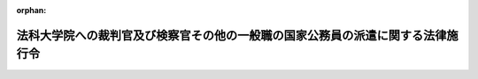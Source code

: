 .. _415CO0000000546_20250401_507CO0000000140:

:orphan:

================================================================================
法科大学院への裁判官及び検察官その他の一般職の国家公務員の派遣に関する法律施行令
================================================================================

.. raw:: html
    
    
    <main id="contentsLaw" class="active">
    <div id="innerDocument" class="active">
    
    
    
    
    <div style="margin-bottom: 12px;">
    <div id="lawTitleNo" style="font-size: 1.067rem; font-weight: bold;" class="_shokanBoxParent">平成十五年政令第五百四十六号<div class="_shokanBox"></div>
    <div class="_inyoBox" id="_inyo_"></div>
    </div>
    <div id="lawTitle" style="margin-left: 3rem; font-size: 1.5rem; font-weight: bold; line-height: 1.25em;" class="_shokanBoxParent">
    <span data-xpath="">法科大学院への裁判官及び検察官その他の一般職の国家公務員の派遣に関する法律施行令</span><div class="_shokanBox" id="_shokan_"><div class="_shokanBtnIcons"></div></div>
    <div class="_inyoBox" id="_inyo_"></div>
    </div>
    </div><section id="EnactStatement" class="active EnactStatement"><div class="_div_EnactStatement _shokanBoxParent" style="text-indent: 1em;">
    <span data-xpath="">内閣は、法科大学院への裁判官及び検察官その他の一般職の国家公務員の派遣に関する法律（平成十五年法律第四十号）第六条第二項及び第三項、第八条第三項、第十四条第五項、第十五条第二項、第十六条第三項並びに第二十一条の規定に基づき、この政令を制定する。</span><div class="_shokanBox" id="_shokan_"><div class="_shokanBtnIcons"></div></div>
    <div class="_inyoBox" id="_inyo_"></div>
    </div></section><section id="MainProvision" class="active MainProvision"><section id="" class="active Article"><div style="margin-left: 1em; font-weight: bold;" class="_div_ArticleCaption _shokanBoxParent">
    <span data-xpath="">（定義）</span><div class="_shokanBox" id="_shokan_"><div class="_shokanBtnIcons"></div></div>
    <div class="_inyoBox" id="_inyo_"></div>
    </div>
    <div style="margin-left: 1em; text-indent: -1em;" id="" class="_div_ArticleTitle _shokanBoxParent">
    <span style="font-weight: bold;">第一条</span>　<span data-xpath="">この政令において「法科大学院」、「検察官等」、「法科大学院設置者」、「教授等」、「私立大学」、「私立大学派遣検察官等」又は「公立大学」とは、それぞれ法科大学院への裁判官及び検察官その他の一般職の国家公務員の派遣に関する法律（以下「法」という。）第二条第一項若しくは第二項、第三条第一項、第十四条第一項又は第十五条第一項に規定する法科大学院、検察官等、法科大学院設置者、教授等、私立大学、私立大学派遣検察官等又は公立大学をいう。</span><div class="_shokanBox" id="_shokan_"><div class="_shokanBtnIcons"></div></div>
    <div class="_inyoBox" id="_inyo_"></div>
    </div></section><section id="" class="active Article"><div style="margin-left: 1em; font-weight: bold;" class="_div_ArticleCaption _shokanBoxParent">
    <span data-xpath="">（法科大学院において裁判官が行う教授等の業務に係る国庫納付金の金額及び納付の手続）</span><div class="_shokanBox" id="_shokan_"><div class="_shokanBtnIcons"></div></div>
    <div class="_inyoBox" id="_inyo_"></div>
    </div>
    <div style="margin-left: 1em; text-indent: -1em;" id="" class="_div_ArticleTitle _shokanBoxParent">
    <span style="font-weight: bold;">第二条</span>　<span data-xpath="">法第六条第二項に規定する政令で定める金額は、各年度（毎年四月一日から翌年三月三十一日までをいう。以下この条において同じ。）ごとに、五万円（当該裁判官が判事補である場合にあっては、三万円。以下この項において「基準額」という。）に、法第四条第一項の規定により当該裁判官が当該法科大学院において教授等の業務を行った日数を乗じて得た金額とする。</span><span data-xpath="">ただし、同項の取決めにおいて当該法科大学院における教授等の業務が一日未満の単位で定められている場合にあっては、基準額に、当該年度において当該裁判官が当該法科大学院において教授等の業務を行った時間数を八時間を一日として日に換算して得た日数（一日未満の端数があるときは、これを四捨五入して得た日数）を乗じて得た金額とする。</span><div class="_shokanBox" id="_shokan_"><div class="_shokanBtnIcons"></div></div>
    <div class="_inyoBox" id="_inyo_"></div>
    </div>
    <div style="margin-left: 1em; text-indent: -1em;" class="_div_ParagraphSentence _shokanBoxParent">
    <span style="font-weight: bold;">２</span>　<span data-xpath="">法第六条第二項の規定による納付金は、会計法（昭和二十二年法律第三十五号）第四条の二に規定する歳入徴収官の発する納入告知書によって、当該裁判官が当該法科大学院において教授等の業務を行った年度の翌年度の六月十五日までに国庫に納付しなければならない。</span><div class="_shokanBox" id="_shokan_"><div class="_shokanBtnIcons"></div></div>
    <div class="_inyoBox" id="_inyo_"></div>
    </div></section><section id="" class="active Article"><div style="margin-left: 1em; font-weight: bold;" class="_div_ArticleCaption _shokanBoxParent">
    <span data-xpath="">（法科大学院に派遣された検察官等に関する国家公務員共済組合法の特例に係る負担金の金額）</span><div class="_shokanBox" id="_shokan_"><div class="_shokanBtnIcons"></div></div>
    <div class="_inyoBox" id="_inyo_"></div>
    </div>
    <div style="margin-left: 1em; text-indent: -1em;" id="" class="_div_ArticleTitle _shokanBoxParent">
    <span style="font-weight: bold;">第三条</span>　<span data-xpath="">法第八条第二項の規定により読み替えられた国家公務員共済組合法（昭和三十三年法律第百二十八号。以下この項において「読替え後の国共済法」という。）第九十九条第二項の規定により法科大学院設置者及び国が負担すべき金額は、各月ごとに、次の各号に掲げる者の区分に応じ、それぞれ当該各号に定める金額とする。</span><div class="_shokanBox" id="_shokan_"><div class="_shokanBtnIcons"></div></div>
    <div class="_inyoBox" id="_inyo_"></div>
    </div>
    <div id="" style="margin-left: 2em; text-indent: -1em;" class="_div_ItemSentence _shokanBoxParent">
    <span style="font-weight: bold;">一</span>　<span data-xpath="">法科大学院設置者</span>　<span data-xpath="">当該検察官等に係る読替え後の国共済法第九十九条第二項の規定によりその月に全ての法科大学院設置者及び国が負担すべき金額の合計額に、法科大学院設置者が当該検察官等に支給した報酬（読替え後の国共済法第二条第一項第五号に規定する報酬をいう。）の額を基礎として報酬月額の算定に係る国家公務員共済組合法（以下「国共済法」という。）第四十条第五項、第八項、第十項、第十二項若しくは第十四項又は同条第十六項の規定の例により算定した額とその月に当該法科大学院設置者が当該検察官等に支給した期末手当等（読替え後の国共済法第二条第一項第六号に規定する期末手当等をいう。以下この号において同じ。）の額との合計額を当該検察官等の標準報酬の月額（国共済法第四十条第一項（同条第二項において読み替えて適用する場合を含む。）に規定する標準報酬の月額をいう。）の基礎となった報酬月額とその月に当該検察官等が受けた期末手当等の額との合計額で除して得た数を乗じて得た金額</span><div class="_shokanBox" id="_shokan_"><div class="_shokanBtnIcons"></div></div>
    <div class="_inyoBox" id="_inyo_"></div>
    </div>
    <div id="" style="margin-left: 2em; text-indent: -1em;" class="_div_ItemSentence _shokanBoxParent">
    <span style="font-weight: bold;">二</span>　<span data-xpath="">国</span>　<span data-xpath="">当該検察官等に係る全ての法科大学院設置者及び国が負担すべき金額の合計額から全ての法科大学院設置者に係る前号に定める金額を控除した金額</span><div class="_shokanBox" id="_shokan_"><div class="_shokanBtnIcons"></div></div>
    <div class="_inyoBox" id="_inyo_"></div>
    </div>
    <div style="margin-left: 1em; text-indent: -1em;" class="_div_ParagraphSentence _shokanBoxParent">
    <span style="font-weight: bold;">２</span>　<span data-xpath="">前項の規定は、法第十四条第四項の規定により読み替えられた国共済法第九十九条第二項の規定により法科大学院設置者及び国が負担すべき金額について準用する。</span><span data-xpath="">この場合において、前項第一号中「第九十九条第二項」とあるのは「第九十九条第二項第三号」と、「第四十条第一項（同条第二項において読み替えて適用する場合を含む。）」とあるのは「第四十条第一項」と読み替えるものとする。</span><div class="_shokanBox" id="_shokan_"><div class="_shokanBtnIcons"></div></div>
    <div class="_inyoBox" id="_inyo_"></div>
    </div></section><section id="" class="active Article"><div style="margin-left: 1em; font-weight: bold;" class="_div_ArticleCaption _shokanBoxParent">
    <span data-xpath="">（法科大学院に派遣された検察官等に関する厚生年金保険法による保険料の額）</span><div class="_shokanBox" id="_shokan_"><div class="_shokanBtnIcons"></div></div>
    <div class="_inyoBox" id="_inyo_"></div>
    </div>
    <div style="margin-left: 1em; text-indent: -1em;" id="" class="_div_ArticleTitle _shokanBoxParent">
    <span style="font-weight: bold;">第三条の二</span>　<span data-xpath="">厚生年金保険法施行令（昭和二十九年政令第百十号）第四条の二第二項第三号の規定により法科大学院設置者及び国が負担すべき保険料の額は、各月ごとに、次の各号に掲げる者の区分に応じ、それぞれ当該各号に定める額とする。</span><div class="_shokanBox" id="_shokan_"><div class="_shokanBtnIcons"></div></div>
    <div class="_inyoBox" id="_inyo_"></div>
    </div>
    <div id="" style="margin-left: 2em; text-indent: -1em;" class="_div_ItemSentence _shokanBoxParent">
    <span style="font-weight: bold;">一</span>　<span data-xpath="">法科大学院設置者</span>　<span data-xpath="">当該検察官等である第二号厚生年金被保険者（厚生年金保険法（昭和二十九年法律第百十五号）第二条の五第一項第二号に規定する第二号厚生年金被保険者をいう。次号において同じ。）に係る同法第八十二条第四項の規定により読み替えて適用する同条第一項の規定によりその月に全ての法科大学院設置者及び国が負担すべき保険料の額の合計額に、法科大学院設置者が当該検察官等に支給した報酬（同法第三条第一項第三号に規定する報酬をいう。）の額を基礎として報酬月額の算定に係る同法第二十一条第一項、第二十二条第一項、第二十三条第一項、第二十三条の二第一項若しくは第二十三条の三第一項又は第二十四条の規定の例により算定した額とその月に当該法科大学院設置者が当該検察官等に支給した賞与（同法第三条第一項第四号に規定する賞与をいう。以下この号において同じ。）の額との合計額を当該検察官等の標準報酬月額（同法第二十条第一項に規定する標準報酬月額をいう。）の基礎となった報酬月額とその月に当該検察官等が受けた賞与の額との合計額で除して得た数を乗じて得た額</span><div class="_shokanBox" id="_shokan_"><div class="_shokanBtnIcons"></div></div>
    <div class="_inyoBox" id="_inyo_"></div>
    </div>
    <div id="" style="margin-left: 2em; text-indent: -1em;" class="_div_ItemSentence _shokanBoxParent">
    <span style="font-weight: bold;">二</span>　<span data-xpath="">国</span>　<span data-xpath="">当該検察官等である第二号厚生年金被保険者に係る全ての法科大学院設置者及び国が負担すべき保険料の額の合計額から全ての法科大学院設置者に係る前号に定める額を控除した額</span><div class="_shokanBox" id="_shokan_"><div class="_shokanBtnIcons"></div></div>
    <div class="_inyoBox" id="_inyo_"></div>
    </div></section><section id="" class="active Article"><div style="margin-left: 1em; font-weight: bold;" class="_div_ArticleCaption _shokanBoxParent">
    <span data-xpath="">（法科大学院に派遣された検察官等に関する地方公務員等共済組合法等の特例）</span><div class="_shokanBox" id="_shokan_"><div class="_shokanBtnIcons"></div></div>
    <div class="_inyoBox" id="_inyo_"></div>
    </div>
    <div style="margin-left: 1em; text-indent: -1em;" id="" class="_div_ArticleTitle _shokanBoxParent">
    <span style="font-weight: bold;">第四条</span>　<span data-xpath="">法第十一条第一項の規定により法科大学院を置く公立大学に派遣された検察官等のうち法第十三条第二項ただし書の規定による給与の支給を受ける者に関する地方公務員等共済組合法（昭和三十七年法律第百五十二号。以下「地共済法」という。）第二条第一項及び第百十六条第一項並びに地方公務員等共済組合法施行令（昭和三十七年政令第三百五十二号。以下「地共済令」という。）第六十八条第二項の規定の適用については、地共済法第二条第一項第五号中「とし、その他の職員については、これらの給料及び手当に準ずるものとして政令で定めるもの」とあるのは「並びに法科大学院への裁判官及び検察官その他の一般職の国家公務員の派遣に関する法律（平成十五年法律第四十号）第十三条第二項ただし書の規定により支給される給与であつて、一般職の職員の給与に関する法律（昭和二十五年法律第九十五号）又は検察官の俸給等に関する法律（昭和二十三年法律第七十六号）の規定に基づく給与のうちこれらに相当するものとして公立学校共済組合の運営規則で定めるもの」と、同項第六号中「とし、その他の職員については、これらの手当に準ずるものとして政令で定めるもの」とあるのは「及び法科大学院への裁判官及び検察官その他の一般職の国家公務員の派遣に関する法律第十三条第二項ただし書の規定により支給される給与であつて、一般職の職員の給与に関する法律又は検察官の俸給等に関する法律の規定に基づく給与（報酬に該当しない給与に限る。）のうちこれらに相当するものとして公立学校共済組合の運営規則で定めるもの」と、地共済法第百十六条第一項中「第八十二条第一項」とあるのは「第八十二条第五項の規定により読み替えられた同条第一項」と、地共済令第六十八条第二項中「国の職員」とあるのは「法科大学院への裁判官及び検察官その他の一般職の国家公務員の派遣に関する法律第十一条第一項の規定により派遣された者」と、「地方公共団体」とあるのは「地方公共団体又は特定地方独立行政法人」と、「「国」とあるのは「「地方公共団体及び国」とする。</span><div class="_shokanBox" id="_shokan_"><div class="_shokanBtnIcons"></div></div>
    <div class="_inyoBox" id="_inyo_"></div>
    </div>
    <div style="margin-left: 1em; text-indent: -1em;" class="_div_ParagraphSentence _shokanBoxParent">
    <span style="font-weight: bold;">２</span>　<span data-xpath="">法第十五条第一項の規定により読み替えられた地共済法（以下この項において「読替え後の地共済法」という。）第百十三条第二項の規定により地方公共団体及び国が負担すべき金額は、各月ごとに、次の各号に掲げる者の区分に応じ、それぞれ当該各号に定める金額とする。</span><div class="_shokanBox" id="_shokan_"><div class="_shokanBtnIcons"></div></div>
    <div class="_inyoBox" id="_inyo_"></div>
    </div>
    <div id="" style="margin-left: 2em; text-indent: -1em;" class="_div_ItemSentence _shokanBoxParent">
    <span style="font-weight: bold;">一</span>　<span data-xpath="">地方公共団体</span>　<span data-xpath="">当該検察官等に係る読替え後の地共済法第百十三条第二項の規定によりその月に地方公共団体及び国が負担すべき金額の合計額に、当該地方公共団体が当該検察官等に支給した報酬（前項の規定により読み替えられた地共済法第二条第一項第五号に規定する報酬をいう。）の額を基礎として報酬月額の算定に係る地共済法第四十三条第五項、第八項、第十項、第十二項若しくは第十四項又は同条第十六項の規定の例により算定した額とその月に当該地方公共団体が当該検察官等に支給した期末手当等（前項の規定により読み替えられた地共済法第二条第一項第六号に規定する期末手当等をいう。以下この号において同じ。）の額との合計額を当該検察官等の標準報酬の月額（地共済法第五十四条の二に規定する標準報酬の月額をいう。以下同じ。）の基礎となった報酬月額とその月に当該検察官等が受けた期末手当等の額との合計額で除して得た数を乗じて得た金額</span><div class="_shokanBox" id="_shokan_"><div class="_shokanBtnIcons"></div></div>
    <div class="_inyoBox" id="_inyo_"></div>
    </div>
    <div id="" style="margin-left: 2em; text-indent: -1em;" class="_div_ItemSentence _shokanBoxParent">
    <span style="font-weight: bold;">二</span>　<span data-xpath="">国</span>　<span data-xpath="">当該検察官等に係る当該地方公共団体及び国が負担すべき金額の合計額から前号に定める金額を控除した金額</span><div class="_shokanBox" id="_shokan_"><div class="_shokanBtnIcons"></div></div>
    <div class="_inyoBox" id="_inyo_"></div>
    </div>
    <div style="margin-left: 1em; text-indent: -1em;" class="_div_ParagraphSentence _shokanBoxParent">
    <span style="font-weight: bold;">３</span>　<span data-xpath="">厚生年金保険法施行令第四条の二第四項第六号イの規定により地方公共団体及び国が負担すべき保険料の額は、各月ごとに、次の各号に掲げる者の区分に応じ、それぞれ当該各号に定める額とする。</span><div class="_shokanBox" id="_shokan_"><div class="_shokanBtnIcons"></div></div>
    <div class="_inyoBox" id="_inyo_"></div>
    </div>
    <div id="" style="margin-left: 2em; text-indent: -1em;" class="_div_ItemSentence _shokanBoxParent">
    <span style="font-weight: bold;">一</span>　<span data-xpath="">地方公共団体</span>　<span data-xpath="">当該検察官等である第三号厚生年金被保険者（厚生年金保険法第二条の五第一項第三号に規定する第三号厚生年金被保険者をいう。以下同じ。）に係る同法第八十二条第五項の規定により読み替えて適用する同条第一項の規定によりその月に地方公共団体及び国が負担すべき保険料の額の合計額に、当該地方公共団体が当該検察官等に支給した報酬（同法第三条第一項第三号に規定する報酬をいう。）の額を基礎として報酬月額の算定に係る同法第二十一条第一項、第二十二条第一項、第二十三条第一項、第二十三条の二第一項若しくは第二十三条の三第一項又は第二十四条の規定の例により算定した額とその月に当該地方公共団体が当該検察官等に支給した賞与（同法第三条第一項第四号に規定する賞与をいう。以下この号において同じ。）の額との合計額を当該検察官等の標準報酬月額（同法第二十条第一項に規定する標準報酬月額をいう。）の基礎となった報酬月額とその月に当該検察官等が受けた賞与の額との合計額で除して得た数を乗じて得た額</span><div class="_shokanBox" id="_shokan_"><div class="_shokanBtnIcons"></div></div>
    <div class="_inyoBox" id="_inyo_"></div>
    </div>
    <div id="" style="margin-left: 2em; text-indent: -1em;" class="_div_ItemSentence _shokanBoxParent">
    <span style="font-weight: bold;">二</span>　<span data-xpath="">国</span>　<span data-xpath="">当該検察官等である第三号厚生年金被保険者に係る当該地方公共団体及び国が負担すべき保険料の額の合計額から前号に定める額を控除した額</span><div class="_shokanBox" id="_shokan_"><div class="_shokanBtnIcons"></div></div>
    <div class="_inyoBox" id="_inyo_"></div>
    </div></section><section id="" class="active Article"><div style="margin-left: 1em; font-weight: bold;" class="_div_ArticleCaption _shokanBoxParent">
    <span data-xpath="">（法科大学院に派遣された検察官等に関する私立学校教職員共済法等の特例に係る掛金の額等）</span><div class="_shokanBox" id="_shokan_"><div class="_shokanBtnIcons"></div></div>
    <div class="_inyoBox" id="_inyo_"></div>
    </div>
    <div style="margin-left: 1em; text-indent: -1em;" id="" class="_div_ArticleTitle _shokanBoxParent">
    <span style="font-weight: bold;">第五条</span>　<span data-xpath="">法第十六条第三項の規定により読み替えられた私立学校教職員共済法（昭和二十八年法律第二百四十五号。以下この条において「読替え後の私学共済法」という。）第二十八条第一項の規定により学校法人等（私立学校教職員共済法（以下「私学共済法」という。）第十四条第一項に規定する学校法人等をいう。以下この条及び第九条第三項において同じ。）及び国が負担すべき私立大学派遣検察官等の標準報酬月額（私学共済法第二十二条第一項に規定する標準報酬月額をいう。以下この条において同じ。）に係る掛金の額は、次の各号に掲げる者の区分に応じ、それぞれ当該各号に定める額とする。</span><div class="_shokanBox" id="_shokan_"><div class="_shokanBtnIcons"></div></div>
    <div class="_inyoBox" id="_inyo_"></div>
    </div>
    <div id="" style="margin-left: 2em; text-indent: -1em;" class="_div_ItemSentence _shokanBoxParent">
    <span style="font-weight: bold;">一</span>　<span data-xpath="">学校法人等</span>　<span data-xpath="">当該私立大学派遣検察官等の標準報酬月額に係る掛金の半額に、当該学校法人等が当該私立大学派遣検察官等に支給した報酬（読替え後の私学共済法第二十一条第一項に規定する報酬をいう。）の額を基礎として報酬月額の算定に係る私学共済法第二十二条第五項、第八項若しくは第十項又は同条第十六項の規定の例により算定した額を当該私立大学派遣検察官等の標準報酬月額の基礎となった報酬月額で除して得た数を乗じて得た額</span><div class="_shokanBox" id="_shokan_"><div class="_shokanBtnIcons"></div></div>
    <div class="_inyoBox" id="_inyo_"></div>
    </div>
    <div id="" style="margin-left: 2em; text-indent: -1em;" class="_div_ItemSentence _shokanBoxParent">
    <span style="font-weight: bold;">二</span>　<span data-xpath="">国</span>　<span data-xpath="">当該私立大学派遣検察官等の標準報酬月額に係る掛金の半額から前号に定める額を控除した額</span><div class="_shokanBox" id="_shokan_"><div class="_shokanBtnIcons"></div></div>
    <div class="_inyoBox" id="_inyo_"></div>
    </div>
    <div style="margin-left: 1em; text-indent: -1em;" class="_div_ParagraphSentence _shokanBoxParent">
    <span style="font-weight: bold;">２</span>　<span data-xpath="">読替え後の私学共済法第二十八条第一項の規定により学校法人等及び国が負担すべき私立大学派遣検察官等の標準賞与額（私学共済法第二十三条第一項に規定する標準賞与額をいう。以下この条において同じ。）に係る掛金の額は、次の各号に掲げる者の区分に応じ、それぞれ当該各号に定める額とする。</span><div class="_shokanBox" id="_shokan_"><div class="_shokanBtnIcons"></div></div>
    <div class="_inyoBox" id="_inyo_"></div>
    </div>
    <div id="" style="margin-left: 2em; text-indent: -1em;" class="_div_ItemSentence _shokanBoxParent">
    <span style="font-weight: bold;">一</span>　<span data-xpath="">学校法人等</span>　<span data-xpath="">当該私立大学派遣検察官等の標準賞与額に係る掛金の半額に、その月に当該学校法人等が当該私立大学派遣検察官等に支給した賞与（私学共済法第二十一条第二項に規定する賞与をいう。以下この号において同じ。）の額をその月に当該私立大学派遣検察官等が受けた賞与の額で除して得た数を乗じて得た額</span><div class="_shokanBox" id="_shokan_"><div class="_shokanBtnIcons"></div></div>
    <div class="_inyoBox" id="_inyo_"></div>
    </div>
    <div id="" style="margin-left: 2em; text-indent: -1em;" class="_div_ItemSentence _shokanBoxParent">
    <span style="font-weight: bold;">二</span>　<span data-xpath="">国</span>　<span data-xpath="">当該私立大学派遣検察官等の標準賞与額に係る掛金の半額から前号に定める額を控除した額</span><div class="_shokanBox" id="_shokan_"><div class="_shokanBtnIcons"></div></div>
    <div class="_inyoBox" id="_inyo_"></div>
    </div>
    <div style="margin-left: 1em; text-indent: -1em;" class="_div_ParagraphSentence _shokanBoxParent">
    <span style="font-weight: bold;">３</span>　<span data-xpath="">読替え後の私学共済法第二十九条第一項の規定により学校法人等及び国がそれぞれ納付すべき掛金は、前二項の規定により学校法人等及び国がそれぞれ負担すべき掛金並びにこれに応ずる当該私立大学派遣検察官等が負担すべき掛金とする。</span><div class="_shokanBox" id="_shokan_"><div class="_shokanBtnIcons"></div></div>
    <div class="_inyoBox" id="_inyo_"></div>
    </div>
    <div style="margin-left: 1em; text-indent: -1em;" class="_div_ParagraphSentence _shokanBoxParent">
    <span style="font-weight: bold;">４</span>　<span data-xpath="">私立大学派遣検察官等に係る掛金の標準報酬月額及び標準賞与額に対する割合に関する私立学校教職員共済法施行令（昭和二十八年政令第四百二十五号）第二十九条の規定の適用については、同条中「千分の三十から千分の百四十五までの」とあるのは、「第十三条第三項に規定する」とする。</span><div class="_shokanBox" id="_shokan_"><div class="_shokanBtnIcons"></div></div>
    <div class="_inyoBox" id="_inyo_"></div>
    </div></section><section id="" class="active Article"><div style="margin-left: 1em; font-weight: bold;" class="_div_ArticleCaption _shokanBoxParent">
    <span data-xpath="">（職員引継一般地方独立行政法人である公立大学法人が設置する公立大学の法科大学院に派遣された検察官等に関する地方公務員等共済組合法等の特例）</span><div class="_shokanBox" id="_shokan_"><div class="_shokanBtnIcons"></div></div>
    <div class="_inyoBox" id="_inyo_"></div>
    </div>
    <div style="margin-left: 1em; text-indent: -1em;" id="" class="_div_ArticleTitle _shokanBoxParent">
    <span style="font-weight: bold;">第六条</span>　<span data-xpath="">法第十一条第一項の規定により法科大学院を置く公立大学（職員引継一般地方独立行政法人（地共済法第百四十一条の二に規定する職員引継一般地方独立行政法人をいう。以下同じ。）である公立大学法人（地方独立行政法人法（平成十五年法律第百十八号）第六十八条第一項に規定する公立大学法人をいう。以下同じ。）が設置するものに限る。）に派遣された検察官等のうち法第十三条第二項ただし書の規定による給与の支給を受ける者に関する地共済法第二条第一項及び第百四十一条の二並びに地共済令第六十八条第二項の規定の適用については、法第十五条第一項の規定にかかわらず、地共済法第二条第一項第五号中「とし、その他の職員については、これらの給料及び手当に準ずるものとして政令で定めるもの」とあるのは「並びに法科大学院への裁判官及び検察官その他の一般職の国家公務員の派遣に関する法律（平成十五年法律第四十号）第十三条第二項ただし書の規定により支給される給与であつて、一般職の職員の給与に関する法律（昭和二十五年法律第九十五号）又は検察官の俸給等に関する法律（昭和二十三年法律第七十六号）の規定に基づく給与のうちこれらに相当するものとして公立学校共済組合の運営規則で定めるもの」と、同項第六号中「とし、その他の職員については、これらの手当に準ずるものとして政令で定めるもの」とあるのは「及び法科大学院への裁判官及び検察官その他の一般職の国家公務員の派遣に関する法律第十三条第二項ただし書の規定により支給される給与であつて、一般職の職員の給与に関する法律又は検察官の俸給等に関する法律の規定に基づく給与（報酬に該当しない給与に限る。）のうちこれらに相当するものとして公立学校共済組合の運営規則で定めるもの」と、地共済法第百四十一条の二中「第六章、第百三十八条及び第百四十四条の三十一（見出しを含む。）中「特定地方独立行政法人」とあるのは「職員引継一般地方独立行政法人」」とあるのは「第百十三条第六項中「特定地方独立行政法人の職員」とあるのは「職員引継一般地方独立行政法人の職員」と、「第六項に規定する職員団体又は特定地方独立行政法人」とあるのは「職員引継一般地方独立行政法人の負担金及び国」と、第百十五条第二項中「相当する手当」とあるのは「相当する手当及び国家公務員退職手当法（昭和二十八年法律第百八十二号）に基づく退職手当又はこれに相当する手当」と、第百十六条第一項中「地方公共団体の機関、特定地方独立行政法人又は職員団体」とあるのは「職員引継一般地方独立行政法人及び国の機関」と、「第八十二条第一項」とあるのは「第八十二条第五項の規定により読み替えられた同条第一項」と、「地方公共団体、特定地方独立行政法人又は職員団体」とあるのは「職員引継一般地方独立行政法人及び国」と、第百三十八条中「特定地方独立行政法人」とあるのは「職員引継一般地方独立行政法人」と、第百四十四条の三十一（見出しを含む。）中「地方公共団体又は特定地方独立行政法人」とあるのは「職員引継一般地方独立行政法人及び国」」と、地共済令第六十八条第二項中「国の職員」とあるのは「法科大学院への裁判官及び検察官その他の一般職の国家公務員の派遣に関する法律第十一条第一項の規定により派遣された者」と、「地方公共団体」とあるのは「地方公共団体又は特定地方独立行政法人」と、「「国」とあるのは「「職員引継一般地方独立行政法人及び国」とする。</span><div class="_shokanBox" id="_shokan_"><div class="_shokanBtnIcons"></div></div>
    <div class="_inyoBox" id="_inyo_"></div>
    </div>
    <div style="margin-left: 1em; text-indent: -1em;" class="_div_ParagraphSentence _shokanBoxParent">
    <span style="font-weight: bold;">２</span>　<span data-xpath="">前項の規定により読み替えられた地共済法第百四十一条の二の規定により読み替えられた地共済法（以下この項において「読替え後の地共済法」という。）第百十三条第六項の規定により読み替えられた同条第二項の規定により職員引継一般地方独立行政法人及び国が負担すべき金額は、各月ごとに、次の各号に掲げる者の区分に応じ、それぞれ当該各号に定める金額とする。</span><div class="_shokanBox" id="_shokan_"><div class="_shokanBtnIcons"></div></div>
    <div class="_inyoBox" id="_inyo_"></div>
    </div>
    <div id="" style="margin-left: 2em; text-indent: -1em;" class="_div_ItemSentence _shokanBoxParent">
    <span style="font-weight: bold;">一</span>　<span data-xpath="">職員引継一般地方独立行政法人</span>　<span data-xpath="">当該検察官等に係る読替え後の地共済法第百十三条第六項の規定により読み替えられた同条第二項の規定によりその月に職員引継一般地方独立行政法人及び国が負担すべき金額の合計額に、当該職員引継一般地方独立行政法人が当該検察官等に支給した給与のうち報酬（前項の規定により読み替えられた地共済法第二条第一項第五号に規定する報酬をいう。）に相当するものの額を基礎として報酬月額の算定に係る地共済法第四十三条第五項、第八項、第十項、第十二項若しくは第十四項又は同条第十六項の規定の例により算定した額とその月に当該職員引継一般地方独立行政法人が当該検察官等に支給した給与のうち期末手当等（前項の規定により読み替えられた地共済法第二条第一項第六号に規定する期末手当等をいう。以下この号において同じ。）に相当するものの額との合計額を当該検察官等の標準報酬の月額の基礎となった報酬月額とその月に当該検察官等が受けた期末手当等に相当するものの額との合計額で除して得た数を乗じて得た金額</span><div class="_shokanBox" id="_shokan_"><div class="_shokanBtnIcons"></div></div>
    <div class="_inyoBox" id="_inyo_"></div>
    </div>
    <div id="" style="margin-left: 2em; text-indent: -1em;" class="_div_ItemSentence _shokanBoxParent">
    <span style="font-weight: bold;">二</span>　<span data-xpath="">国</span>　<span data-xpath="">当該検察官等に係る当該職員引継一般地方独立行政法人及び国が負担すべき金額の合計額から前号に定める金額を控除した金額</span><div class="_shokanBox" id="_shokan_"><div class="_shokanBtnIcons"></div></div>
    <div class="_inyoBox" id="_inyo_"></div>
    </div>
    <div style="margin-left: 1em; text-indent: -1em;" class="_div_ParagraphSentence _shokanBoxParent">
    <span style="font-weight: bold;">３</span>　<span data-xpath="">厚生年金保険法施行令第四条の二第四項第六号ロの規定により職員引継一般地方独立行政法人及び国が負担すべき保険料の額は、各月ごとに、次の各号に掲げる者の区分に応じ、それぞれ当該各号に定める額とする。</span><div class="_shokanBox" id="_shokan_"><div class="_shokanBtnIcons"></div></div>
    <div class="_inyoBox" id="_inyo_"></div>
    </div>
    <div id="" style="margin-left: 2em; text-indent: -1em;" class="_div_ItemSentence _shokanBoxParent">
    <span style="font-weight: bold;">一</span>　<span data-xpath="">職員引継一般地方独立行政法人</span>　<span data-xpath="">当該検察官等である第三号厚生年金被保険者に係る厚生年金保険法第八十二条第五項の規定により読み替えて適用する同条第一項の規定によりその月に職員引継一般地方独立行政法人及び国が負担すべき保険料の額の合計額に、当該職員引継一般地方独立行政法人が当該検察官等に支給した報酬（同法第三条第一項第三号に規定する報酬をいう。次条第三項第一号、第七条第三項第一号及び第十条第四項第一号において同じ。）の額を基礎として報酬月額の算定に係る同法第二十一条第一項、第二十二条第一項、第二十三条第一項、第二十三条の二第一項若しくは第二十三条の三第一項又は第二十四条の規定の例により算定した額とその月に当該職員引継一般地方独立行政法人が当該検察官等に支給した賞与（同法第三条第一項第四号に規定する賞与をいう。以下同じ。）の額との合計額を当該検察官等の標準報酬月額（同法第二十条第一項に規定する標準報酬月額をいう。以下同じ。）の基礎となった報酬月額とその月に当該検察官等が受けた賞与の額との合計額で除して得た数を乗じて得た額</span><div class="_shokanBox" id="_shokan_"><div class="_shokanBtnIcons"></div></div>
    <div class="_inyoBox" id="_inyo_"></div>
    </div>
    <div id="" style="margin-left: 2em; text-indent: -1em;" class="_div_ItemSentence _shokanBoxParent">
    <span style="font-weight: bold;">二</span>　<span data-xpath="">国</span>　<span data-xpath="">当該検察官等である第三号厚生年金被保険者に係る当該職員引継一般地方独立行政法人及び国が負担すべき保険料の額の合計額から前号に定める額を控除した額</span><div class="_shokanBox" id="_shokan_"><div class="_shokanBtnIcons"></div></div>
    <div class="_inyoBox" id="_inyo_"></div>
    </div></section><section id="" class="active Article"><div style="margin-left: 1em; font-weight: bold;" class="_div_ArticleCaption _shokanBoxParent">
    <span data-xpath="">（職員引継等合併一般地方独立行政法人である公立大学法人が設置する公立大学の法科大学院に派遣された検察官等に関する地方公務員等共済組合法等の特例）</span><div class="_shokanBox" id="_shokan_"><div class="_shokanBtnIcons"></div></div>
    <div class="_inyoBox" id="_inyo_"></div>
    </div>
    <div style="margin-left: 1em; text-indent: -1em;" id="" class="_div_ArticleTitle _shokanBoxParent">
    <span style="font-weight: bold;">第六条の二</span>　<span data-xpath="">法第十一条第一項の規定により法科大学院を置く公立大学（職員引継等合併一般地方独立行政法人（地共済法第百四十一条の四に規定する職員引継等合併一般地方独立行政法人をいう。以下同じ。）である公立大学法人が設置するものに限る。）に派遣された検察官等のうち法第十三条第二項ただし書の規定による給与の支給を受ける者に関する地共済法第二条第一項及び第百四十一条の四並びに地共済令第六十八条第二項の規定の適用については、法第十五条第一項の規定にかかわらず、地共済法第二条第一項第五号中「とし、その他の職員については、これらの給料及び手当に準ずるものとして政令で定めるもの」とあるのは「並びに法科大学院への裁判官及び検察官その他の一般職の国家公務員の派遣に関する法律（平成十五年法律第四十号）第十三条第二項ただし書の規定により支給される給与であつて、一般職の職員の給与に関する法律（昭和二十五年法律第九十五号）又は検察官の俸給等に関する法律（昭和二十三年法律第七十六号）の規定に基づく給与のうちこれらに相当するものとして公立学校共済組合の運営規則で定めるもの」と、同項第六号中「とし、その他の職員については、これらの手当に準ずるものとして政令で定めるもの」とあるのは「及び法科大学院への裁判官及び検察官その他の一般職の国家公務員の派遣に関する法律第十三条第二項ただし書の規定により支給される給与であつて、一般職の職員の給与に関する法律又は検察官の俸給等に関する法律の規定に基づく給与（報酬に該当しない給与に限る。）のうちこれらに相当するものとして公立学校共済組合の運営規則で定めるもの」と、地共済法第百四十一条の四中「第六章、第百三十八条及び第百四十四条の三十一（見出しを含む。）中「特定地方独立行政法人」とあるのは「職員引継等合併一般地方独立行政法人」」とあるのは「第百十三条第六項中「特定地方独立行政法人の職員」とあるのは「職員引継等合併一般地方独立行政法人の職員」と、「第六項に規定する職員団体又は特定地方独立行政法人」とあるのは「職員引継等合併一般地方独立行政法人の負担金及び国」と、第百十五条第二項中「相当する手当」とあるのは「相当する手当及び国家公務員退職手当法（昭和二十八年法律第百八十二号）に基づく退職手当又はこれに相当する手当」と、第百十六条第一項中「地方公共団体の機関、特定地方独立行政法人又は職員団体」とあるのは「職員引継等合併一般地方独立行政法人及び国の機関」と、「第八十二条第一項」とあるのは「第八十二条第五項の規定により読み替えられた同条第一項」と、「地方公共団体、特定地方独立行政法人又は職員団体」とあるのは「職員引継等合併一般地方独立行政法人及び国」と、第百三十八条中「特定地方独立行政法人」とあるのは「職員引継等合併一般地方独立行政法人」と、第百四十四条の三十一（見出しを含む。）中「地方公共団体又は特定地方独立行政法人」とあるのは「職員引継等合併一般地方独立行政法人及び国」」と、地共済令第六十八条第二項中「国の職員」とあるのは「法科大学院への裁判官及び検察官その他の一般職の国家公務員の派遣に関する法律第十一条第一項の規定により派遣された者」と、「地方公共団体」とあるのは「地方公共団体又は特定地方独立行政法人」と、「「国」とあるのは「「職員引継等合併一般地方独立行政法人及び国」とする。</span><div class="_shokanBox" id="_shokan_"><div class="_shokanBtnIcons"></div></div>
    <div class="_inyoBox" id="_inyo_"></div>
    </div>
    <div style="margin-left: 1em; text-indent: -1em;" class="_div_ParagraphSentence _shokanBoxParent">
    <span style="font-weight: bold;">２</span>　<span data-xpath="">前項の規定により読み替えられた地共済法第百四十一条の四の規定により読み替えられた地共済法（以下この項において「読替え後の地共済法」という。）第百十三条第六項の規定により読み替えられた同条第二項の規定により職員引継等合併一般地方独立行政法人及び国が負担すべき金額は、各月ごとに、次の各号に掲げる者の区分に応じ、それぞれ当該各号に定める金額とする。</span><div class="_shokanBox" id="_shokan_"><div class="_shokanBtnIcons"></div></div>
    <div class="_inyoBox" id="_inyo_"></div>
    </div>
    <div id="" style="margin-left: 2em; text-indent: -1em;" class="_div_ItemSentence _shokanBoxParent">
    <span style="font-weight: bold;">一</span>　<span data-xpath="">職員引継等合併一般地方独立行政法人</span>　<span data-xpath="">当該検察官等に係る読替え後の地共済法第百十三条第六項の規定により読み替えられた同条第二項の規定によりその月に職員引継等合併一般地方独立行政法人及び国が負担すべき金額の合計額に、当該職員引継等合併一般地方独立行政法人が当該検察官等に支給した給与のうち報酬（前項の規定により読み替えられた地共済法第二条第一項第五号に規定する報酬をいう。）に相当するものの額を基礎として報酬月額の算定に係る地共済法第四十三条第五項、第八項、第十項、第十二項若しくは第十四項又は同条第十六項の規定の例により算定した額とその月に当該職員引継等合併一般地方独立行政法人が当該検察官等に支給した給与のうち期末手当等（前項の規定により読み替えられた地共済法第二条第一項第六号に規定する期末手当等をいう。以下この号において同じ。）に相当するものの額との合計額を当該検察官等の標準報酬の月額の基礎となった報酬月額とその月に当該検察官等が受けた期末手当等に相当するものの額との合計額で除して得た数を乗じて得た金額</span><div class="_shokanBox" id="_shokan_"><div class="_shokanBtnIcons"></div></div>
    <div class="_inyoBox" id="_inyo_"></div>
    </div>
    <div id="" style="margin-left: 2em; text-indent: -1em;" class="_div_ItemSentence _shokanBoxParent">
    <span style="font-weight: bold;">二</span>　<span data-xpath="">国</span>　<span data-xpath="">当該検察官等に係る当該職員引継等合併一般地方独立行政法人及び国が負担すべき金額の合計額から前号に定める金額を控除した金額</span><div class="_shokanBox" id="_shokan_"><div class="_shokanBtnIcons"></div></div>
    <div class="_inyoBox" id="_inyo_"></div>
    </div>
    <div style="margin-left: 1em; text-indent: -1em;" class="_div_ParagraphSentence _shokanBoxParent">
    <span style="font-weight: bold;">３</span>　<span data-xpath="">厚生年金保険法施行令第四条の二第四項第六号ハの規定により職員引継等合併一般地方独立行政法人及び国が負担すべき保険料の額は、各月ごとに、次の各号に掲げる者の区分に応じ、それぞれ当該各号に定める額とする。</span><div class="_shokanBox" id="_shokan_"><div class="_shokanBtnIcons"></div></div>
    <div class="_inyoBox" id="_inyo_"></div>
    </div>
    <div id="" style="margin-left: 2em; text-indent: -1em;" class="_div_ItemSentence _shokanBoxParent">
    <span style="font-weight: bold;">一</span>　<span data-xpath="">職員引継等合併一般地方独立行政法人</span>　<span data-xpath="">当該検察官等である第三号厚生年金被保険者に係る厚生年金保険法第八十二条第五項の規定により読み替えて適用する同条第一項の規定によりその月に職員引継等合併一般地方独立行政法人及び国が負担すべき保険料の額の合計額に、当該職員引継等合併一般地方独立行政法人が当該検察官等に支給した報酬の額を基礎として報酬月額の算定に係る同法第二十一条第一項、第二十二条第一項、第二十三条第一項、第二十三条の二第一項若しくは第二十三条の三第一項又は第二十四条の規定の例により算定した額とその月に当該職員引継等合併一般地方独立行政法人が当該検察官等に支給した賞与の額との合計額を当該検察官等の標準報酬月額の基礎となった報酬月額とその月に当該検察官等が受けた賞与の額との合計額で除して得た数を乗じて得た額</span><div class="_shokanBox" id="_shokan_"><div class="_shokanBtnIcons"></div></div>
    <div class="_inyoBox" id="_inyo_"></div>
    </div>
    <div id="" style="margin-left: 2em; text-indent: -1em;" class="_div_ItemSentence _shokanBoxParent">
    <span style="font-weight: bold;">二</span>　<span data-xpath="">国</span>　<span data-xpath="">当該検察官等である第三号厚生年金被保険者に係る当該職員引継等合併一般地方独立行政法人及び国が負担すべき保険料の額の合計額から前号に定める額を控除した額</span><div class="_shokanBox" id="_shokan_"><div class="_shokanBtnIcons"></div></div>
    <div class="_inyoBox" id="_inyo_"></div>
    </div></section><section id="" class="active Article"><div style="margin-left: 1em; font-weight: bold;" class="_div_ArticleCaption _shokanBoxParent">
    <span data-xpath="">（職員引継一般地方独立行政法人及び職員引継等合併一般地方独立行政法人以外の公立大学法人が設置する公立大学の法科大学院に派遣された検察官等に関する地方公務員等共済組合法等の特例）</span><div class="_shokanBox" id="_shokan_"><div class="_shokanBtnIcons"></div></div>
    <div class="_inyoBox" id="_inyo_"></div>
    </div>
    <div style="margin-left: 1em; text-indent: -1em;" id="" class="_div_ArticleTitle _shokanBoxParent">
    <span style="font-weight: bold;">第七条</span>　<span data-xpath="">法第十一条第一項の規定により法科大学院を置く公立大学（職員引継一般地方独立行政法人及び職員引継等合併一般地方独立行政法人以外の公立大学法人が設置するものに限る。）に派遣された検察官等のうち法第十三条第二項ただし書の規定による給与の支給を受ける者に関する地共済法第百四十四条の三第二項、第百四十四条の十二及び第百四十四条の三十一の規定の適用については、法第十五条第一項の規定にかかわらず、地共済法第百四十四条の三第二項の表第二条第一項第五号の項中「相当するもの」とあるのは「相当するもの並びに法科大学院への裁判官及び検察官その他の一般職の国家公務員の派遣に関する法律（平成十五年法律第四十号）第十三条第二項ただし書の規定により支給される給与であつて、一般職の職員の給与に関する法律（昭和二十五年法律第九十五号）又は検察官の俸給等に関する法律（昭和二十三年法律第七十六号）の規定に基づく給与のうちこれらに相当するものとして地方職員共済組合の運営規則で定めるもの」と、同表第二条第一項第六号の項中「相当するもの」とあるのは「相当するもの及び法科大学院への裁判官及び検察官その他の一般職の国家公務員の派遣に関する法律第十三条第二項ただし書の規定により支給される給与であつて、一般職の職員の給与に関する法律又は検察官の俸給等に関する法律の規定に基づく給与（報酬に該当しない給与に限る。）のうちこれらに相当するものとして地方職員共済組合の運営規則で定めるもの」と、同表第百十三条第二項各号列記以外の部分の項の下欄中「団体（第百四十四条の三第一項に規定する団体をいう。以下この条において同じ。）」とあるのは「団体（第百四十四条の三第一項に規定する団体をいう。以下この条において同じ。）の負担金及び国」と、同表中「<div class="_shokanBoxParent">
    <table class="Table" style="margin-left: 1em;"><tr class="TableRow">
    <td style="border-top: black solid 1px; border-bottom: black solid 1px; border-left: black solid 1px; border-right: black solid 1px;" class="col-pad"><div><span data-xpath="">第百十三条第二項第三号及び第四号</span></div></td>
    <td style="border-top: black solid 1px; border-bottom: black solid 1px; border-left: black solid 1px; border-right: black solid 1px;" class="col-pad"><div><span data-xpath="">地方公共団体</span></div></td>
    <td style="border-top: black solid 1px; border-bottom: black solid 1px; border-left: black solid 1px; border-right: black solid 1px;" class="col-pad"><div><span data-xpath="">団体</span></div></td>
    </tr></table>
    <div class="_shokanBox"></div>
    <div class="_inyoBox"></div>
    </div>
                  」とあるのは「
                    <div class="_shokanBoxParent">
    <table class="Table" style="margin-left: 1em;">
    <tr class="TableRow">
    <td style="border-top: black solid 1px; border-bottom: black solid 1px; border-left: black solid 1px; border-right: black solid 1px;" class="col-pad"><div><span data-xpath="">第百十三条第二項第三号及び第四号</span></div></td>
    <td style="border-top: black solid 1px; border-bottom: black solid 1px; border-left: black solid 1px; border-right: black solid 1px;" class="col-pad"><div><span data-xpath="">地方公共団体</span></div></td>
    <td style="border-top: black solid 1px; border-bottom: black solid 1px; border-left: black solid 1px; border-right: black solid 1px;" class="col-pad"><div><span data-xpath="">団体及び国</span></div></td>
    </tr>
    <tr class="TableRow">
    <td style="border-top: black solid 1px; border-bottom: black solid 1px; border-left: black solid 1px; border-right: black solid 1px;" class="col-pad"><div><span data-xpath="">第百十五条第二項</span></div></td>
    <td style="border-top: black solid 1px; border-bottom: black solid 1px; border-left: black solid 1px; border-right: black solid 1px;" class="col-pad"><div><span data-xpath="">相当する手当</span></div></td>
    <td style="border-top: black solid 1px; border-bottom: black solid 1px; border-left: black solid 1px; border-right: black solid 1px;" class="col-pad"><div><span data-xpath="">相当する手当及び国家公務員退職手当法（昭和二十八年法律第百八十二号）に基づく退職手当又はこれに相当する手当</span></div></td>
    </tr>
    </table>
    <div class="_shokanBox"></div>
    <div class="_inyoBox"></div>
    </div>
                  」と、地共済法第百四十四条の十二第一項中「団体は、その使用する団体組合員」とあるのは「団体及び国は、団体組合員」と、同条第二項から第五項までの規定中「団体は」とあるのは「団体及び国は」と、地共済法第百四十四条の三十一の見出し中「地方公共団体又は特定地方独立行政法人」とあるのは「国」と、同条中「地方公共団体又は特定地方独立行政法人」とあるのは「国」と、「組合員」とあるのは「団体組合員」と、「組合に」とあるのは「地方職員共済組合に」と、「組合の」とあるのは「地方職員共済組合の」とする。</span><div class="_shokanBox" id="_shokan_"><div class="_shokanBtnIcons"></div></div>
    <div class="_inyoBox" id="_inyo_"></div>
    </div>
    <div style="margin-left: 1em; text-indent: -1em;" class="_div_ParagraphSentence _shokanBoxParent">
    <span style="font-weight: bold;">２</span>　<span data-xpath="">前項の規定により読み替えられた地共済法第百四十四条の三第二項の規定により読み替えられた地共済法（以下この項において「読替え後の地共済法」という。）第百十三条第二項の規定により団体（地共済法第百四十四条の三第一項に規定する団体をいう。以下この項において同じ。）及び国が負担すべき金額は、各月ごとに、次の各号に掲げる者の区分に応じ、それぞれ当該各号に定める金額とする。</span><div class="_shokanBox" id="_shokan_"><div class="_shokanBtnIcons"></div></div>
    <div class="_inyoBox" id="_inyo_"></div>
    </div>
    <div id="" style="margin-left: 2em; text-indent: -1em;" class="_div_ItemSentence _shokanBoxParent">
    <span style="font-weight: bold;">一</span>　<span data-xpath="">団体</span>　<span data-xpath="">当該検察官等に係る読替え後の地共済法第百十三条第二項（第一号及び第二号を除く。）の規定によりその月に団体及び国が負担すべき金額の合計額に、当該団体が当該検察官等に支給した報酬（読替え後の地共済法第二条第一項第五号に規定する報酬をいう。）の額を基礎として報酬月額の算定に係る地共済法第四十三条第五項、第八項、第十項、第十二項若しくは第十四項又は同条第十六項の規定の例により算定した額とその月に当該団体が当該検察官等に支給した期末手当等（読替え後の地共済法第二条第一項第六号に規定する期末手当等をいう。以下この号において同じ。）の額との合計額を当該検察官等の標準報酬の月額の基礎となった報酬月額とその月に当該検察官等が受けた期末手当等の額との合計額で除して得た数を乗じて得た金額</span><div class="_shokanBox" id="_shokan_"><div class="_shokanBtnIcons"></div></div>
    <div class="_inyoBox" id="_inyo_"></div>
    </div>
    <div id="" style="margin-left: 2em; text-indent: -1em;" class="_div_ItemSentence _shokanBoxParent">
    <span style="font-weight: bold;">二</span>　<span data-xpath="">国</span>　<span data-xpath="">当該検察官等に係る当該団体及び国が負担すべき金額の合計額から前号に定める金額を控除した金額</span><div class="_shokanBox" id="_shokan_"><div class="_shokanBtnIcons"></div></div>
    <div class="_inyoBox" id="_inyo_"></div>
    </div>
    <div style="margin-left: 1em; text-indent: -1em;" class="_div_ParagraphSentence _shokanBoxParent">
    <span style="font-weight: bold;">３</span>　<span data-xpath="">厚生年金保険法施行令第四条の二第四項第六号ニの規定により団体及び国が負担すべき保険料の額は、各月ごとに、次の各号に掲げる者の区分に応じ、それぞれ当該各号に定める額とする。</span><div class="_shokanBox" id="_shokan_"><div class="_shokanBtnIcons"></div></div>
    <div class="_inyoBox" id="_inyo_"></div>
    </div>
    <div id="" style="margin-left: 2em; text-indent: -1em;" class="_div_ItemSentence _shokanBoxParent">
    <span style="font-weight: bold;">一</span>　<span data-xpath="">団体</span>　<span data-xpath="">当該検察官等である第三号厚生年金被保険者に係る厚生年金保険法第八十二条第五項の規定により読み替えて適用する同条第一項の規定によりその月に団体及び国が負担すべき保険料の額の合計額に、当該団体が当該検察官等に支給した報酬の額を基礎として報酬月額の算定に係る同法第二十一条第一項、第二十二条第一項、第二十三条第一項、第二十三条の二第一項若しくは第二十三条の三第一項又は第二十四条の規定の例により算定した額とその月に当該団体が当該検察官等に支給した賞与の額との合計額を当該検察官等の標準報酬月額の基礎となった報酬月額とその月に当該検察官等が受けた賞与の額との合計額で除して得た数を乗じて得た額</span><div class="_shokanBox" id="_shokan_"><div class="_shokanBtnIcons"></div></div>
    <div class="_inyoBox" id="_inyo_"></div>
    </div>
    <div id="" style="margin-left: 2em; text-indent: -1em;" class="_div_ItemSentence _shokanBoxParent">
    <span style="font-weight: bold;">二</span>　<span data-xpath="">国</span>　<span data-xpath="">当該検察官等である第三号厚生年金被保険者に係る当該団体及び国が負担すべき保険料の額の合計額から前号に定める額を控除した額</span><div class="_shokanBox" id="_shokan_"><div class="_shokanBtnIcons"></div></div>
    <div class="_inyoBox" id="_inyo_"></div>
    </div></section><section id="" class="active Article"><div style="margin-left: 1em; font-weight: bold;" class="_div_ArticleCaption _shokanBoxParent">
    <span data-xpath="">（二以上の法科大学院において教授等の業務を行うものとして派遣された検察官等に関する国家公務員共済組合法等の特例）</span><div class="_shokanBox" id="_shokan_"><div class="_shokanBtnIcons"></div></div>
    <div class="_inyoBox" id="_inyo_"></div>
    </div>
    <div style="margin-left: 1em; text-indent: -1em;" id="" class="_div_ArticleTitle _shokanBoxParent">
    <span style="font-weight: bold;">第八条</span>　<span data-xpath="">国共済法第三十九条第二項の規定及び国共済法の短期給付に関する規定（国共済法第六十八条の四の規定を除く。以下この項において同じ。）は、法第十一条第一項の規定により二以上の法科大学院において教授等の業務を行うものとして派遣された検察官等（以下この条及び次条において「複数校派遣検察官等」という。）のうち当該派遣に係る法科大学院のいずれかが私立大学等（私立大学又は公立大学をいう。以下この項及び第十一条第一項において同じ。）に置かれたものである者（当該派遣に係る法科大学院の置かれた私立大学に係る私学共済法の規定による私立学校教職員共済制度の加入者（次条第二項及び第三項並びに第十一条第一項において「私学共済制度の加入者」という。）となった者又は当該派遣に係る法科大学院の置かれた私立大学等に係る健康保険組合の組合員である被保険者となった者に限る。以下この条において「私立大学等複数校派遣検察官等」という。）には、適用しない。</span><span data-xpath="">この場合において、国共済法の短期給付に関する規定の適用を受ける職員（国共済法第二条第一項第一号に規定する職員をいう。以下この項において同じ。）が私立大学等複数校派遣検察官等となったときは、国共済法の短期給付に関する規定の適用については、そのなった日の前日に退職（国共済法第二条第一項第四号に規定する退職をいう。）をしたものとみなし、私立大学等複数校派遣検察官等が国共済法の短期給付に関する規定の適用を受ける職員となったときは、国共済法の短期給付に関する規定の適用については、そのなった日に職員となったものとみなす。</span><div class="_shokanBox" id="_shokan_"><div class="_shokanBtnIcons"></div></div>
    <div class="_inyoBox" id="_inyo_"></div>
    </div>
    <div style="margin-left: 1em; text-indent: -1em;" class="_div_ParagraphSentence _shokanBoxParent">
    <span style="font-weight: bold;">２</span>　<span data-xpath="">複数校派遣検察官等に関する国共済法の規定（私立大学等複数校派遣検察官等に関しては、国共済法の長期給付に関する規定に限る。）の適用については、当該派遣に係る法科大学院における教授等の業務を公務とみなす。</span><div class="_shokanBox" id="_shokan_"><div class="_shokanBtnIcons"></div></div>
    <div class="_inyoBox" id="_inyo_"></div>
    </div>
    <div style="margin-left: 1em; text-indent: -1em;" class="_div_ParagraphSentence _shokanBoxParent">
    <span style="font-weight: bold;">３</span>　<span data-xpath="">私立大学等複数校派遣検察官等は、国共済法第九十八条第一項各号に掲げる福祉事業を利用することができない。</span><div class="_shokanBox" id="_shokan_"><div class="_shokanBtnIcons"></div></div>
    <div class="_inyoBox" id="_inyo_"></div>
    </div>
    <div style="margin-left: 1em; text-indent: -1em;" class="_div_ParagraphSentence _shokanBoxParent">
    <span style="font-weight: bold;">４</span>　<span data-xpath="">法第八条第二項の規定並びに第三条第一項及び第三条の二の規定は、複数校派遣検察官等（私立大学等複数校派遣検察官等を除く。）について準用する。</span><div class="_shokanBox" id="_shokan_"><div class="_shokanBtnIcons"></div></div>
    <div class="_inyoBox" id="_inyo_"></div>
    </div>
    <div style="margin-left: 1em; text-indent: -1em;" class="_div_ParagraphSentence _shokanBoxParent">
    <span style="font-weight: bold;">５</span>　<span data-xpath="">法第十四条第四項の規定並びに第三条第二項において準用する同条第一項の規定及び第三条の二の規定は、私立大学等複数校派遣検察官等について準用する。</span><div class="_shokanBox" id="_shokan_"><div class="_shokanBtnIcons"></div></div>
    <div class="_inyoBox" id="_inyo_"></div>
    </div>
    <div style="margin-left: 1em; text-indent: -1em;" class="_div_ParagraphSentence _shokanBoxParent">
    <span style="font-weight: bold;">６</span>　<span data-xpath="">複数校派遣検察官等に関する子ども・子育て支援法（平成二十四年法律第六十五号）の規定の適用については、当該派遣に係る法科大学院設置者（地方公共団体及び国立大学法人（国立大学法人法（平成十五年法律第百十二号）第二条第一項に規定する国立大学法人をいう。）を除く。）を子ども・子育て支援法第六十九条第一項第四号に規定する団体とみなす。</span><div class="_shokanBox" id="_shokan_"><div class="_shokanBtnIcons"></div></div>
    <div class="_inyoBox" id="_inyo_"></div>
    </div></section><section id="" class="active Article"><div style="margin-left: 1em; font-weight: bold;" class="_div_ArticleCaption _shokanBoxParent">
    <span data-xpath="">（二以上の法科大学院において教授等の業務を行うものとして派遣された検察官等に関する私立学校教職員共済法等の特例）</span><div class="_shokanBox" id="_shokan_"><div class="_shokanBtnIcons"></div></div>
    <div class="_inyoBox" id="_inyo_"></div>
    </div>
    <div style="margin-left: 1em; text-indent: -1em;" id="" class="_div_ArticleTitle _shokanBoxParent">
    <span style="font-weight: bold;">第九条</span>　<span data-xpath="">私学共済法の退職等年金給付に関する規定は、複数校派遣検察官等には、適用しない。</span><div class="_shokanBox" id="_shokan_"><div class="_shokanBtnIcons"></div></div>
    <div class="_inyoBox" id="_inyo_"></div>
    </div>
    <div style="margin-left: 1em; text-indent: -1em;" class="_div_ParagraphSentence _shokanBoxParent">
    <span style="font-weight: bold;">２</span>　<span data-xpath="">法第十六条第三項の規定は、複数校派遣検察官等のうち当該派遣に係る法科大学院のいずれかが私立大学に置かれたものである者（私学共済制度の加入者となった者に限る。）について準用する。</span><div class="_shokanBox" id="_shokan_"><div class="_shokanBtnIcons"></div></div>
    <div class="_inyoBox" id="_inyo_"></div>
    </div>
    <div style="margin-left: 1em; text-indent: -1em;" class="_div_ParagraphSentence _shokanBoxParent">
    <span style="font-weight: bold;">３</span>　<span data-xpath="">第五条第一項及び第二項の規定は前項において読み替えて準用する法第十六条第三項の規定により読み替えられた私学共済法（以下この項において「読替え後の私学共済法」という。）第二十八条第一項の規定により学校法人等及び国が負担すべき掛金の額について、第五条第三項の規定は読替え後の私学共済法第二十九条第一項の規定により学校法人等及び国が納付すべき掛金について、第五条第四項の規定は複数校派遣検察官等のうち当該派遣に係る法科大学院のいずれかが私立大学に置かれたものである者（私学共済制度の加入者となった者に限る。）に係る私立学校教職員共済法施行令第二十九条の規定による掛金の割合について、それぞれ準用する。</span><div class="_shokanBox" id="_shokan_"><div class="_shokanBtnIcons"></div></div>
    <div class="_inyoBox" id="_inyo_"></div>
    </div></section><section id="" class="active Article"><div style="margin-left: 1em; font-weight: bold;" class="_div_ArticleCaption _shokanBoxParent">
    <span data-xpath="">（職務とともに教授等の業務を行う警察庁所属職員等に関する地方公務員等共済組合法等の特例）</span><div class="_shokanBox" id="_shokan_"><div class="_shokanBtnIcons"></div></div>
    <div class="_inyoBox" id="_inyo_"></div>
    </div>
    <div style="margin-left: 1em; text-indent: -1em;" id="" class="_div_ArticleTitle _shokanBoxParent">
    <span style="font-weight: bold;">第十条</span>　<span data-xpath="">法第四条第三項の規定により派遣された警察庁の所属職員及び警察法（昭和二十九年法律第百六十二号）第五十六条第一項に規定する地方警務官である者（以下「警察庁所属職員等」という。）に関する地共済法の規定の適用については、当該法科大学院における教授等の業務を公務とみなす。</span><div class="_shokanBox" id="_shokan_"><div class="_shokanBtnIcons"></div></div>
    <div class="_inyoBox" id="_inyo_"></div>
    </div>
    <div style="margin-left: 1em; text-indent: -1em;" class="_div_ParagraphSentence _shokanBoxParent">
    <span style="font-weight: bold;">２</span>　<span data-xpath="">法第四条第三項の規定により派遣された警察庁所属職員等に関する地共済法の規定の適用については、地共済法第百四十二条第二項の表第二条第一項第五号の項中「とし、その他の職員については、これらに準ずる給与として政令で定めるもの」とあるのは「並びにこれらに相当するものとして警察共済組合の運営規則で定めるもの」と、同表第二条第一項第六号の項中「準ずるもの」とあるのは「準ずるものとして政令で定めるもの」と、「とし、その他の職員については、これらに準ずる給与」とあるのは「並びにこれらに相当するものとして警察共済組合の運営規則で定めるもの」と、同表第百十三条第二項各号列記以外の部分の項中「地方公共団体」とあるのは「次の各号に掲げるものは、当該各号に掲げる割合により、組合員の掛金及び地方公共団体」と、「国の」とあるのは「第三号に掲げるものは、同号に掲げる割合により、組合員の掛金並びに法科大学院への裁判官及び検察官その他の一般職の国家公務員の派遣に関する法律（平成十五年法律第四十号）第三条第一項に規定する法科大学院設置者（以下「法科大学院設置者」という。）及び国の」と、同表中「<div class="_shokanBoxParent">
    <table class="Table" style="margin-left: 1em;"><tr class="TableRow">
    <td style="border-top: black solid 1px; border-bottom: black solid 1px; border-left: black solid 1px; border-right: black solid 1px;" class="col-pad"><div><span data-xpath="">第百十三条第二項各号、第三項から第五項まで</span></div></td>
    <td style="border-top: black solid 1px; border-bottom: black solid 1px; border-left: black solid 1px; border-right: black solid 1px;" class="col-pad"><div><span data-xpath="">地方公共団体</span></div></td>
    <td style="border-top: black solid 1px; border-bottom: black solid 1px; border-left: black solid 1px; border-right: black solid 1px;" class="col-pad"><div><span data-xpath="">国</span></div></td>
    </tr></table>
    <div class="_shokanBox"></div>
    <div class="_inyoBox"></div>
    </div>
                  」とあるのは「
                    <div class="_shokanBoxParent">
    <table class="Table" style="margin-left: 1em;">
    <tr class="TableRow">
    <td style="border-top: black solid 1px; border-bottom: black solid 1px; border-left: black solid 1px; border-right: black solid 1px;" class="col-pad"><div><span data-xpath="">第百十三条第二項各号</span></div></td>
    <td style="border-top: black solid 1px; border-bottom: black solid 1px; border-left: black solid 1px; border-right: black solid 1px;" class="col-pad"><div><span data-xpath="">地方公共団体</span></div></td>
    <td style="border-top: black solid 1px; border-bottom: black solid 1px; border-left: black solid 1px; border-right: black solid 1px;" class="col-pad"><div><span data-xpath="">法科大学院設置者及び国</span></div></td>
    </tr>
    <tr class="TableRow">
    <td style="border-top: black solid 1px; border-bottom: black solid 1px; border-left: black solid 1px; border-right: black solid 1px;" class="col-pad"><div><span data-xpath="">第百十三条第三項から第五項まで</span></div></td>
    <td style="border-top: black solid 1px; border-bottom: black solid 1px; border-left: black solid 1px; border-right: black solid 1px;" class="col-pad"><div><span data-xpath="">地方公共団体</span></div></td>
    <td style="border-top: black solid 1px; border-bottom: black solid 1px; border-left: black solid 1px; border-right: black solid 1px;" class="col-pad"><div><span data-xpath="">国</span></div></td>
    </tr>
    </table>
    <div class="_shokanBox"></div>
    <div class="_inyoBox"></div>
    </div>
                  」と、「
                    <div class="_shokanBoxParent">
    <table class="Table" style="margin-left: 1em;">
    <tr class="TableRow">
    <td style="border-top: black solid 1px; border-bottom: black none 1px; border-left: black solid 1px; border-right: black solid 1px;" class="col-pad"><div><span data-xpath="">第百十六条第一項</span></div></td>
    <td style="border-top: black solid 1px; border-bottom: black solid 1px; border-left: black solid 1px; border-right: black solid 1px;" class="col-pad"><div><span data-xpath="">地方公共団体の機関</span></div></td>
    <td style="border-top: black solid 1px; border-bottom: black solid 1px; border-left: black solid 1px; border-right: black solid 1px;" class="col-pad"><div><span data-xpath="">国の機関</span></div></td>
    </tr>
    <tr class="TableRow">
    <td style="border-top: black none 1px; border-bottom: black none 1px; border-left: black solid 1px; border-right: black solid 1px;" class="col-pad"> </td>
    <td style="border-top: black solid 1px; border-bottom: black solid 1px; border-left: black solid 1px; border-right: black solid 1px;" class="col-pad"><div><span data-xpath="">規定により地方公共団体</span></div></td>
    <td style="border-top: black solid 1px; border-bottom: black solid 1px; border-left: black solid 1px; border-right: black solid 1px;" class="col-pad"><div><span data-xpath="">規定により国</span></div></td>
    </tr>
    <tr class="TableRow">
    <td style="border-top: black none 1px; border-bottom: black solid 1px; border-left: black solid 1px; border-right: black solid 1px;" class="col-pad"> </td>
    <td style="border-top: black solid 1px; border-bottom: black solid 1px; border-left: black solid 1px; border-right: black solid 1px;" class="col-pad"><div><span data-xpath="">職員団体（第三項において「地方公共団体等」という。）</span></div></td>
    <td style="border-top: black solid 1px; border-bottom: black solid 1px; border-left: black solid 1px; border-right: black solid 1px;" class="col-pad"><div><span data-xpath="">職員団体</span></div></td>
    </tr>
    </table>
    <div class="_shokanBox"></div>
    <div class="_inyoBox"></div>
    </div>
                  」とあるのは「
                    <div class="_shokanBoxParent">
    <table class="Table" style="margin-left: 1em;">
    <tr class="TableRow">
    <td style="border-top: black solid 1px; border-bottom: black none 1px; border-left: black solid 1px; border-right: black solid 1px;" class="col-pad"><div><span data-xpath="">第百十六条第一項</span></div></td>
    <td style="border-top: black solid 1px; border-bottom: black solid 1px; border-left: black solid 1px; border-right: black solid 1px;" class="col-pad"><div><span data-xpath="">地方公共団体の機関、特定地方独立行政法人又は職員団体</span></div></td>
    <td style="border-top: black solid 1px; border-bottom: black solid 1px; border-left: black solid 1px; border-right: black solid 1px;" class="col-pad"><div><span data-xpath="">法科大学院設置者及び国の機関</span></div></td>
    </tr>
    <tr class="TableRow">
    <td style="border-top: black none 1px; border-bottom: black none 1px; border-left: black solid 1px; border-right: black solid 1px;" class="col-pad"> </td>
    <td style="border-top: black solid 1px; border-bottom: black solid 1px; border-left: black solid 1px; border-right: black solid 1px;" class="col-pad"><div><span data-xpath="">第八十二条第一項</span></div></td>
    <td style="border-top: black solid 1px; border-bottom: black solid 1px; border-left: black solid 1px; border-right: black solid 1px;" class="col-pad"><div><span data-xpath="">第八十二条第五項の規定により読み替えられた同条第一項</span></div></td>
    </tr>
    <tr class="TableRow">
    <td style="border-top: black none 1px; border-bottom: black solid 1px; border-left: black solid 1px; border-right: black solid 1px;" class="col-pad"> </td>
    <td style="border-top: black solid 1px; border-bottom: black solid 1px; border-left: black solid 1px; border-right: black solid 1px;" class="col-pad"><div><span data-xpath="">地方公共団体、特定地方独立行政法人又は職員団体（第三項において「地方公共団体等」という。）</span></div></td>
    <td style="border-top: black solid 1px; border-bottom: black solid 1px; border-left: black solid 1px; border-right: black solid 1px;" class="col-pad"><div><span data-xpath="">法科大学院設置者及び国</span></div></td>
    </tr>
    </table>
    <div class="_shokanBox"></div>
    <div class="_inyoBox"></div>
    </div>
                  」とする。</span><div class="_shokanBox" id="_shokan_"><div class="_shokanBtnIcons"></div></div>
    <div class="_inyoBox" id="_inyo_"></div>
    </div>
    <div style="margin-left: 1em; text-indent: -1em;" class="_div_ParagraphSentence _shokanBoxParent">
    <span style="font-weight: bold;">３</span>　<span data-xpath="">前項の規定により読み替えられた地共済法第百四十二条第二項の規定により読み替えられた地共済法（以下この項において「読替え後の地共済法」という。）第百十三条第二項の規定により法科大学院設置者及び国が負担すべき金額は、各月ごとに、次の各号に掲げる者の区分に応じ、それぞれ当該各号に定める金額とする。</span><div class="_shokanBox" id="_shokan_"><div class="_shokanBtnIcons"></div></div>
    <div class="_inyoBox" id="_inyo_"></div>
    </div>
    <div id="" style="margin-left: 2em; text-indent: -1em;" class="_div_ItemSentence _shokanBoxParent">
    <span style="font-weight: bold;">一</span>　<span data-xpath="">法科大学院設置者</span>　<span data-xpath="">当該国の職員（地共済法第百四十二条第一項に規定する国の職員をいう。以下この条及び次条第一項において同じ。）に係る読替え後の地共済法第百十三条第二項の規定によりその月に全ての法科大学院設置者及び国が負担すべき金額の合計額に、当該法科大学院設置者が当該国の職員に支給した報酬（読替え後の地共済法第二条第一項第五号に規定する報酬をいう。）の額を基礎として報酬月額の算定に係る地共済法第四十三条第五項、第八項、第十項、第十二項若しくは第十四項又は同条第十六項の規定の例により算定した額とその月に当該法科大学院設置者が当該国の職員に支給した期末手当等（読替え後の地共済法第二条第一項第六号に規定する期末手当等をいう。以下この号において同じ。）の額との合計額を当該国の職員の標準報酬の月額の基礎となった報酬月額とその月に当該国の職員が受けた期末手当等の額との合計額で除して得た数を乗じて得た金額</span><div class="_shokanBox" id="_shokan_"><div class="_shokanBtnIcons"></div></div>
    <div class="_inyoBox" id="_inyo_"></div>
    </div>
    <div id="" style="margin-left: 2em; text-indent: -1em;" class="_div_ItemSentence _shokanBoxParent">
    <span style="font-weight: bold;">二</span>　<span data-xpath="">国</span>　<span data-xpath="">当該国の職員に係る全ての法科大学院設置者及び国が負担すべき金額の合計額から全ての法科大学院設置者に係る前号に定める金額を控除した金額</span><div class="_shokanBox" id="_shokan_"><div class="_shokanBtnIcons"></div></div>
    <div class="_inyoBox" id="_inyo_"></div>
    </div>
    <div style="margin-left: 1em; text-indent: -1em;" class="_div_ParagraphSentence _shokanBoxParent">
    <span style="font-weight: bold;">４</span>　<span data-xpath="">厚生年金保険法施行令第四条の二第四項第五号の規定により法科大学院設置者及び国が負担すべき保険料の額は、各月ごとに、次の各号に掲げる者の区分に応じ、それぞれ当該各号に定める額とする。</span><div class="_shokanBox" id="_shokan_"><div class="_shokanBtnIcons"></div></div>
    <div class="_inyoBox" id="_inyo_"></div>
    </div>
    <div id="" style="margin-left: 2em; text-indent: -1em;" class="_div_ItemSentence _shokanBoxParent">
    <span style="font-weight: bold;">一</span>　<span data-xpath="">法科大学院設置者</span>　<span data-xpath="">当該国の職員である第三号厚生年金被保険者に係る厚生年金保険法第八十二条第五項の規定により読み替えて適用する同条第一項の規定によりその月に全ての法科大学院設置者及び国が負担すべき保険料の額の合計額に、当該法科大学院設置者が当該国の職員に支給した報酬の額を基礎として報酬月額の算定に係る同法第二十一条第一項、第二十二条第一項、第二十三条第一項、第二十三条の二第一項若しくは第二十三条の三第一項又は第二十四条の規定の例により算定した額とその月に当該法科大学院設置者が当該国の職員に支給した賞与の額との合計額を当該国の職員の標準報酬月額の基礎となった報酬月額とその月に当該国の職員が受けた賞与の額との合計額で除して得た数を乗じて得た額</span><div class="_shokanBox" id="_shokan_"><div class="_shokanBtnIcons"></div></div>
    <div class="_inyoBox" id="_inyo_"></div>
    </div>
    <div id="" style="margin-left: 2em; text-indent: -1em;" class="_div_ItemSentence _shokanBoxParent">
    <span style="font-weight: bold;">二</span>　<span data-xpath="">国</span>　<span data-xpath="">当該国の職員である第三号厚生年金被保険者に係る全ての法科大学院設置者及び国が負担すべき保険料の額の合計額から全ての法科大学院設置者に係る前号に定める額を控除した額</span><div class="_shokanBox" id="_shokan_"><div class="_shokanBtnIcons"></div></div>
    <div class="_inyoBox" id="_inyo_"></div>
    </div></section><section id="" class="active Article"><div style="margin-left: 1em; font-weight: bold;" class="_div_ArticleCaption _shokanBoxParent">
    <span data-xpath="">（専ら教授等の業務を行う警察庁所属職員等に関する地方公務員等共済組合法等の特例）</span><div class="_shokanBox" id="_shokan_"><div class="_shokanBtnIcons"></div></div>
    <div class="_inyoBox" id="_inyo_"></div>
    </div>
    <div style="margin-left: 1em; text-indent: -1em;" id="" class="_div_ArticleTitle _shokanBoxParent">
    <span style="font-weight: bold;">第十一条</span>　<span data-xpath="">地共済法第四十二条第二項の規定及び地共済法の短期給付に関する規定（地共済法第七十条の四の規定を除く。以下この項において同じ。）は、法第十一条第一項の規定により法科大学院を置く私立大学等に派遣された警察庁所属職員等（当該派遣に係る法科大学院の置かれた私立大学に係る私学共済制度の加入者又は当該派遣に係る法科大学院の置かれた私立大学等に係る健康保険組合の組合員である被保険者となった者（地共済法第百四十四条の三第一項に規定する団体職員となった者を除く。）に限る。以下この条及び次条第一項において「私立大学等派遣警察庁所属職員等」という。）には、適用しない。</span><span data-xpath="">この場合において、地共済法の短期給付に関する規定の適用を受ける国の職員が私立大学等派遣警察庁所属職員等となったときは、地共済法の短期給付に関する規定の適用については、そのなった日の前日に退職（地共済法第二条第一項第四号に規定する退職をいう。）をしたものとみなし、私立大学等派遣警察庁所属職員等が地共済法の短期給付に関する規定の適用を受ける国の職員となったときは、地共済法の短期給付に関する規定の適用については、そのなった日に地共済法第二条第一項第一号に規定する職員となったものとみなす。</span><div class="_shokanBox" id="_shokan_"><div class="_shokanBtnIcons"></div></div>
    <div class="_inyoBox" id="_inyo_"></div>
    </div>
    <div style="margin-left: 1em; text-indent: -1em;" class="_div_ParagraphSentence _shokanBoxParent">
    <span style="font-weight: bold;">２</span>　<span data-xpath="">私立大学等派遣警察庁所属職員等に関する地共済法の退職等年金給付に関する規定の適用については、当該派遣に係る法科大学院における教授等の業務を公務とみなす。</span><div class="_shokanBox" id="_shokan_"><div class="_shokanBtnIcons"></div></div>
    <div class="_inyoBox" id="_inyo_"></div>
    </div>
    <div style="margin-left: 1em; text-indent: -1em;" class="_div_ParagraphSentence _shokanBoxParent">
    <span style="font-weight: bold;">３</span>　<span data-xpath="">私立大学等派遣警察庁所属職員等は、地共済法第五章に規定する福祉事業を利用することができない。</span><div class="_shokanBox" id="_shokan_"><div class="_shokanBtnIcons"></div></div>
    <div class="_inyoBox" id="_inyo_"></div>
    </div>
    <div style="margin-left: 1em; text-indent: -1em;" class="_div_ParagraphSentence _shokanBoxParent">
    <span style="font-weight: bold;">４</span>　<span data-xpath="">私立大学等派遣警察庁所属職員等に関する地共済法の規定の適用については、地共済法第百四十二条第二項の表第二条第一項第五号の項中「とし、その他の職員については、これらに準ずる給与として政令で定めるもの」とあるのは「並びにこれらに相当するものとして警察共済組合の運営規則で定めるもの」と、同表第二条第一項第六号の項中「準ずるもの」とあるのは「準ずるものとして政令で定めるもの」と、「とし、その他の職員については、これらに準ずる給与」とあるのは「並びにこれらに相当するものとして警察共済組合の運営規則で定めるもの」と、同表第百十三条第二項各号列記以外の部分の項中「地方公共団体」とあるのは「次の各号に掲げるものは、当該各号に掲げる割合により、組合員の掛金及び地方公共団体」と、「国の」とあるのは「第三号に掲げるものは、同号に掲げる割合により、組合員の掛金並びに法科大学院への裁判官及び検察官その他の一般職の国家公務員の派遣に関する法律（平成十五年法律第四十号）第三条第一項に規定する法科大学院設置者（以下「法科大学院設置者」という。）及び国の」と、同表中「<div class="_shokanBoxParent">
    <table class="Table" style="margin-left: 1em;"><tr class="TableRow">
    <td style="border-top: black solid 1px; border-bottom: black solid 1px; border-left: black solid 1px; border-right: black solid 1px;" class="col-pad"><div><span data-xpath="">第百十三条第二項各号、第三項から第五項まで</span></div></td>
    <td style="border-top: black solid 1px; border-bottom: black solid 1px; border-left: black solid 1px; border-right: black solid 1px;" class="col-pad"><div><span data-xpath="">地方公共団体</span></div></td>
    <td style="border-top: black solid 1px; border-bottom: black solid 1px; border-left: black solid 1px; border-right: black solid 1px;" class="col-pad"><div><span data-xpath="">国</span></div></td>
    </tr></table>
    <div class="_shokanBox"></div>
    <div class="_inyoBox"></div>
    </div>
                  」とあるのは「
                    <div class="_shokanBoxParent">
    <table class="Table" style="margin-left: 1em;">
    <tr class="TableRow">
    <td style="border-top: black solid 1px; border-bottom: black solid 1px; border-left: black solid 1px; border-right: black solid 1px;" class="col-pad"><div><span data-xpath="">第百十三条第二項第三号</span></div></td>
    <td style="border-top: black solid 1px; border-bottom: black solid 1px; border-left: black solid 1px; border-right: black solid 1px;" class="col-pad"><div><span data-xpath="">地方公共団体</span></div></td>
    <td style="border-top: black solid 1px; border-bottom: black solid 1px; border-left: black solid 1px; border-right: black solid 1px;" class="col-pad"><div><span data-xpath="">法科大学院設置者及び国</span></div></td>
    </tr>
    <tr class="TableRow">
    <td style="border-top: black solid 1px; border-bottom: black solid 1px; border-left: black solid 1px; border-right: black solid 1px;" class="col-pad"><div><span data-xpath="">第百十三条第三項から第五項まで</span></div></td>
    <td style="border-top: black solid 1px; border-bottom: black solid 1px; border-left: black solid 1px; border-right: black solid 1px;" class="col-pad"><div><span data-xpath="">地方公共団体</span></div></td>
    <td style="border-top: black solid 1px; border-bottom: black solid 1px; border-left: black solid 1px; border-right: black solid 1px;" class="col-pad"><div><span data-xpath="">国</span></div></td>
    </tr>
    </table>
    <div class="_shokanBox"></div>
    <div class="_inyoBox"></div>
    </div>
                  」と、「
                    <div class="_shokanBoxParent">
    <table class="Table" style="margin-left: 1em;">
    <tr class="TableRow">
    <td style="border-top: black solid 1px; border-bottom: black none 1px; border-left: black solid 1px; border-right: black solid 1px;" class="col-pad"><div><span data-xpath="">第百十六条第一項</span></div></td>
    <td style="border-top: black solid 1px; border-bottom: black solid 1px; border-left: black solid 1px; border-right: black solid 1px;" class="col-pad"><div><span data-xpath="">地方公共団体の機関</span></div></td>
    <td style="border-top: black solid 1px; border-bottom: black solid 1px; border-left: black solid 1px; border-right: black solid 1px;" class="col-pad"><div><span data-xpath="">国の機関</span></div></td>
    </tr>
    <tr class="TableRow">
    <td style="border-top: black none 1px; border-bottom: black none 1px; border-left: black solid 1px; border-right: black solid 1px;" class="col-pad"> </td>
    <td style="border-top: black solid 1px; border-bottom: black solid 1px; border-left: black solid 1px; border-right: black solid 1px;" class="col-pad"><div><span data-xpath="">規定により地方公共団体</span></div></td>
    <td style="border-top: black solid 1px; border-bottom: black solid 1px; border-left: black solid 1px; border-right: black solid 1px;" class="col-pad"><div><span data-xpath="">規定により国</span></div></td>
    </tr>
    <tr class="TableRow">
    <td style="border-top: black none 1px; border-bottom: black solid 1px; border-left: black solid 1px; border-right: black solid 1px;" class="col-pad"> </td>
    <td style="border-top: black solid 1px; border-bottom: black solid 1px; border-left: black solid 1px; border-right: black solid 1px;" class="col-pad"><div><span data-xpath="">職員団体（第三項において「地方公共団体等」という。）</span></div></td>
    <td style="border-top: black solid 1px; border-bottom: black solid 1px; border-left: black solid 1px; border-right: black solid 1px;" class="col-pad"><div><span data-xpath="">職員団体</span></div></td>
    </tr>
    </table>
    <div class="_shokanBox"></div>
    <div class="_inyoBox"></div>
    </div>
                  」とあるのは「
                    <div class="_shokanBoxParent">
    <table class="Table" style="margin-left: 1em;">
    <tr class="TableRow">
    <td style="border-top: black solid 1px; border-bottom: black none 1px; border-left: black solid 1px; border-right: black solid 1px;" class="col-pad"><div><span data-xpath="">第百十六条第一項</span></div></td>
    <td style="border-top: black solid 1px; border-bottom: black solid 1px; border-left: black solid 1px; border-right: black solid 1px;" class="col-pad"><div><span data-xpath="">地方公共団体の機関、特定地方独立行政法人又は職員団体</span></div></td>
    <td style="border-top: black solid 1px; border-bottom: black solid 1px; border-left: black solid 1px; border-right: black solid 1px;" class="col-pad"><div><span data-xpath="">法科大学院設置者及び国の機関</span></div></td>
    </tr>
    <tr class="TableRow">
    <td style="border-top: black none 1px; border-bottom: black none 1px; border-left: black solid 1px; border-right: black solid 1px;" class="col-pad"> </td>
    <td style="border-top: black solid 1px; border-bottom: black solid 1px; border-left: black solid 1px; border-right: black solid 1px;" class="col-pad"><div><span data-xpath="">第八十二条第一項</span></div></td>
    <td style="border-top: black solid 1px; border-bottom: black solid 1px; border-left: black solid 1px; border-right: black solid 1px;" class="col-pad"><div><span data-xpath="">第八十二条第五項の規定により読み替えられた同条第一項</span></div></td>
    </tr>
    <tr class="TableRow">
    <td style="border-top: black none 1px; border-bottom: black solid 1px; border-left: black solid 1px; border-right: black solid 1px;" class="col-pad"> </td>
    <td style="border-top: black solid 1px; border-bottom: black solid 1px; border-left: black solid 1px; border-right: black solid 1px;" class="col-pad"><div><span data-xpath="">地方公共団体、特定地方独立行政法人又は職員団体（第三項において「地方公共団体等」という。）</span></div></td>
    <td style="border-top: black solid 1px; border-bottom: black solid 1px; border-left: black solid 1px; border-right: black solid 1px;" class="col-pad"><div><span data-xpath="">法科大学院設置者及び国</span></div></td>
    </tr>
    </table>
    <div class="_shokanBox"></div>
    <div class="_inyoBox"></div>
    </div>
                  」とする。</span><div class="_shokanBox" id="_shokan_"><div class="_shokanBtnIcons"></div></div>
    <div class="_inyoBox" id="_inyo_"></div>
    </div>
    <div style="margin-left: 1em; text-indent: -1em;" class="_div_ParagraphSentence _shokanBoxParent">
    <span style="font-weight: bold;">５</span>　<span data-xpath="">前条第三項の規定は、前項の規定により読み替えられた地共済法第百四十二条第二項の規定により読み替えられた地共済法第百十三条第二項の規定により法科大学院設置者及び国が負担すべき金額について準用する。</span><span data-xpath="">この場合において、前条第三項第一号中「第百十三条第二項」とあるのは、「第百十三条第二項（第三号に係る部分に限る。）」と読み替えるものとする。</span><div class="_shokanBox" id="_shokan_"><div class="_shokanBtnIcons"></div></div>
    <div class="_inyoBox" id="_inyo_"></div>
    </div>
    <div style="margin-left: 1em; text-indent: -1em;" class="_div_ParagraphSentence _shokanBoxParent">
    <span style="font-weight: bold;">６</span>　<span data-xpath="">前条第四項の規定は、第四項の規定により読み替えられた地共済法第百四十二条第二項の規定により読み替えられた地共済法第百十六条第一項の規定により法科大学院設置者及び国が負担すべき保険料の額について準用する。</span><div class="_shokanBox" id="_shokan_"><div class="_shokanBtnIcons"></div></div>
    <div class="_inyoBox" id="_inyo_"></div>
    </div>
    <div style="margin-left: 1em; text-indent: -1em;" class="_div_ParagraphSentence _shokanBoxParent">
    <span style="font-weight: bold;">７</span>　<span data-xpath="">私立大学等派遣警察庁所属職員等に関する子ども・子育て支援法の規定の適用については、当該派遣に係る法科大学院設置者（地方公共団体及び公立大学法人を除く。）を同法第六十九条第一項第三号に規定する団体とみなす。</span><div class="_shokanBox" id="_shokan_"><div class="_shokanBtnIcons"></div></div>
    <div class="_inyoBox" id="_inyo_"></div>
    </div></section><section id="" class="active Article"><div style="margin-left: 1em; font-weight: bold;" class="_div_ArticleCaption _shokanBoxParent">
    <span data-xpath="">（二以上の法科大学院において教授等の業務を行うものとして派遣された警察庁所属職員等に関する地方公務員等共済組合法等の特例）</span><div class="_shokanBox" id="_shokan_"><div class="_shokanBtnIcons"></div></div>
    <div class="_inyoBox" id="_inyo_"></div>
    </div>
    <div style="margin-left: 1em; text-indent: -1em;" id="" class="_div_ArticleTitle _shokanBoxParent">
    <span style="font-weight: bold;">第十二条</span>　<span data-xpath="">法第十一条第一項の規定により二以上の法科大学院において教授等の業務を行うものとして派遣された警察庁所属職員等（私立大学等派遣警察庁所属職員等である者を除く。以下この条において「複数校派遣警察庁所属職員等」という。）に関する地共済法の規定の適用については、当該派遣に係る法科大学院における教授等の業務を公務とみなす。</span><div class="_shokanBox" id="_shokan_"><div class="_shokanBtnIcons"></div></div>
    <div class="_inyoBox" id="_inyo_"></div>
    </div>
    <div style="margin-left: 1em; text-indent: -1em;" class="_div_ParagraphSentence _shokanBoxParent">
    <span style="font-weight: bold;">２</span>　<span data-xpath="">第十条第二項から第四項までの規定は、複数校派遣警察庁所属職員等について準用する。</span><div class="_shokanBox" id="_shokan_"><div class="_shokanBtnIcons"></div></div>
    <div class="_inyoBox" id="_inyo_"></div>
    </div>
    <div style="margin-left: 1em; text-indent: -1em;" class="_div_ParagraphSentence _shokanBoxParent">
    <span style="font-weight: bold;">３</span>　<span data-xpath="">複数校派遣警察庁所属職員等に関する子ども・子育て支援法の規定の適用については、当該派遣に係る法科大学院設置者（地方公共団体及び公立大学法人を除く。）を同法第六十九条第一項第三号に規定する団体とみなす。</span><div class="_shokanBox" id="_shokan_"><div class="_shokanBtnIcons"></div></div>
    <div class="_inyoBox" id="_inyo_"></div>
    </div></section></section><section id="" class="active SupplProvision"><div class="_div_SupplProvisionLabel SupplProvisionLabel _shokanBoxParent" style="margin-bottom: 10px; margin-left: 3em; font-weight: bold;">
    <span data-xpath="">附　則</span><div class="_shokanBox" id="_shokan_"><div class="_shokanBtnIcons"></div></div>
    <div class="_inyoBox" id="_inyo_"></div>
    </div>
    <section class="active Paragraph"><div id="" style="margin-left: 1em; font-weight: bold;" class="_div_ParagraphCaption _shokanBoxParent">
    <span data-xpath="">（施行期日）</span><div class="_shokanBox"></div>
    <div class="_inyoBox"></div>
    </div>
    <div style="margin-left: 1em; text-indent: -1em;" class="_div_ParagraphSentence _shokanBoxParent">
    <span style="font-weight: bold;">１</span>　<span data-xpath="">この政令は、法の施行の日（平成十六年四月一日）から施行する。</span><div class="_shokanBox" id="_shokan_"><div class="_shokanBtnIcons"></div></div>
    <div class="_inyoBox" id="_inyo_"></div>
    </div></section><section class="active Paragraph"><div id="" style="margin-left: 1em; font-weight: bold;" class="_div_ParagraphCaption _shokanBoxParent">
    <span data-xpath="">（子ども・子育て支援法及び就学前の子どもに関する教育、保育等の総合的な提供の推進に関する法律の一部を改正する法律の施行に伴う関係法律の整備等に関する法律によりなお従前の例によることとされた改正前の児童手当法に係る特例）</span><div class="_shokanBox"></div>
    <div class="_inyoBox"></div>
    </div>
    <div style="margin-left: 1em; text-indent: -1em;" class="_div_ParagraphSentence _shokanBoxParent">
    <span style="font-weight: bold;">２</span>　<span data-xpath="">子ども・子育て支援法及び就学前の子どもに関する教育、保育等の総合的な提供の推進に関する法律の一部を改正する法律の施行に伴う関係法律の整備等に関する法律（平成二十四年法律第六十七号）第三十八条の規定によりその徴収についてなお従前の例によることとされた同法第三十六条の規定による改正前の児童手当法（昭和四十六年法律第七十三号）第二十条の拠出金に関する規定が適用される場合における第八条、第十一条及び第十二条の規定の適用については、第八条第六項中「子ども・子育て支援法（平成二十四年法律第六十五号）」とあるのは「子ども・子育て支援法及び就学前の子どもに関する教育、保育等の総合的な提供の推進に関する法律の一部を改正する法律の施行に伴う関係法律の整備等に関する法律（平成二十四年法律第六十七号）第三十八条の規定によりその徴収についてなお従前の例によることとされた第三十六条の規定による改正前の児童手当法（昭和四十六年法律第七十三号。以下「旧児童手当法」という。）」と、「子ども・子育て支援法第六十九条第一項第四号」とあるのは「旧児童手当法第二十条第一項第四号」と、第十一条第六項及び第十二条第三項中「子ども・子育て支援法」とあるのは「子ども・子育て支援法及び就学前の子どもに関する教育、保育等の総合的な提供の推進に関する法律の一部を改正する法律の施行に伴う関係法律の整備等に関する法律第三十八条の規定によりその徴収についてなお従前の例によることとされた旧児童手当法」と、「同法第六十九条第一項第三号」とあるのは「旧児童手当法第二十条第一項第三号」とする。</span><div class="_shokanBox" id="_shokan_"><div class="_shokanBtnIcons"></div></div>
    <div class="_inyoBox" id="_inyo_"></div>
    </div></section><section class="active Paragraph"><div id="" style="margin-left: 1em; font-weight: bold;" class="_div_ParagraphCaption _shokanBoxParent">
    <span data-xpath="">（平成二十二年度等における子ども手当の支給に関する法律により適用される旧児童手当法に係る特例）</span><div class="_shokanBox"></div>
    <div class="_inyoBox"></div>
    </div>
    <div style="margin-left: 1em; text-indent: -1em;" class="_div_ParagraphSentence _shokanBoxParent">
    <span style="font-weight: bold;">３</span>　<span data-xpath="">平成二十二年度等における子ども手当の支給に関する法律（平成二十二年法律第十九号）の規定が適用される場合における第八条、第十一条及び第十二条の規定の適用については、第八条第六項中「子ども・子育て支援法（平成二十四年法律第六十五号）」とあるのは「平成二十二年度等における子ども手当の支給に関する法律（平成二十二年法律第十九号。以下「平成二十二年度子ども手当支給法」という。）第二十条第一項の規定による児童手当法の一部を改正する法律（平成二十四年法律第二十四号）附則第十一条の規定によりなおその効力を有するものとされた同法第一条の規定による改正前の児童手当法（昭和四十六年法律第七十三号。以下「旧児童手当法」という。）」と、「子ども・子育て支援法第六十九条第一項第四号」とあるのは「旧児童手当法第二十条第一項第四号」と、第十一条第六項及び第十二条第三項中「子ども・子育て支援法」とあるのは「平成二十二年度子ども手当支給法第二十条第一項の規定による児童手当法の一部を改正する法律附則第十一条の規定によりなおその効力を有するものとされた旧児童手当法」と、「同法第六十九条第一項第三号」とあるのは「旧児童手当法第二十条第一項第三号」とする。</span><div class="_shokanBox" id="_shokan_"><div class="_shokanBtnIcons"></div></div>
    <div class="_inyoBox" id="_inyo_"></div>
    </div></section><section class="active Paragraph"><div id="" style="margin-left: 1em; font-weight: bold;" class="_div_ParagraphCaption _shokanBoxParent">
    <span data-xpath="">（平成二十三年度における子ども手当の支給等に関する特別措置法により適用される旧児童手当法に係る特例）</span><div class="_shokanBox"></div>
    <div class="_inyoBox"></div>
    </div>
    <div style="margin-left: 1em; text-indent: -1em;" class="_div_ParagraphSentence _shokanBoxParent">
    <span style="font-weight: bold;">４</span>　<span data-xpath="">平成二十三年度における子ども手当の支給等に関する特別措置法（平成二十三年法律第百七号）の規定が適用される場合における第八条、第十一条及び第十二条の規定の適用については、第八条第六項中「子ども・子育て支援法（平成二十四年法律第六十五号）」とあるのは「平成二十三年度における子ども手当の支給等に関する特別措置法（平成二十三年法律第百七号。以下「平成二十三年度子ども手当支給特別措置法」という。）第二十条第一項、第三項又は第五項の規定による児童手当法の一部を改正する法律（平成二十四年法律第二十四号）附則第十二条の規定によりなおその効力を有するものとされた同法第一条の規定による改正前の児童手当法（昭和四十六年法律第七十三号。以下「旧児童手当法」という。）」と、「子ども・子育て支援法第六十九条第一項第四号」とあるのは「旧児童手当法第二十条第一項第四号」と、第十一条第六項及び第十二条第三項中「子ども・子育て支援法」とあるのは「平成二十三年度子ども手当支給特別措置法第二十条第一項、第三項又は第五項の規定による児童手当法の一部を改正する法律附則第十二条の規定によりなおその効力を有するものとされた旧児童手当法」と、「同法第六十九条第一項第三号」とあるのは「旧児童手当法第二十条第一項第三号」とする。</span><div class="_shokanBox" id="_shokan_"><div class="_shokanBtnIcons"></div></div>
    <div class="_inyoBox" id="_inyo_"></div>
    </div></section><section class="active Paragraph"><div id="" style="margin-left: 1em; font-weight: bold;" class="_div_ParagraphCaption _shokanBoxParent">
    <span data-xpath="">（国庫納付金の金額の算定の基準額に関する検討）</span><div class="_shokanBox"></div>
    <div class="_inyoBox"></div>
    </div>
    <div style="margin-left: 1em; text-indent: -1em;" class="_div_ParagraphSentence _shokanBoxParent">
    <span style="font-weight: bold;">５</span>　<span data-xpath="">第二条第一項に規定する基準額については、法科大学院における教授等の業務に係る報酬等（報酬、賃金、給料、俸給、手当、賞与その他いかなる名称であるかを問わず、教授等の業務の対償として受けるすべてのものをいう。）の実情等を勘案し、適宜、当該額の見直しその他の措置について検討を加え、必要があると認めるときは、その結果に基づいて所要の措置を講ずるものとする。</span><div class="_shokanBox" id="_shokan_"><div class="_shokanBtnIcons"></div></div>
    <div class="_inyoBox" id="_inyo_"></div>
    </div></section></section><section id="" class="active SupplProvision"><div class="_div_SupplProvisionLabel SupplProvisionLabel _shokanBoxParent" style="margin-bottom: 10px; margin-left: 3em; font-weight: bold;">
    <span data-xpath="">附　則</span>　（平成一六年九月二九日政令第二八八号）<div class="_shokanBox" id="_shokan_"><div class="_shokanBtnIcons"></div></div>
    <div class="_inyoBox" id="_inyo_"></div>
    </div>
    <section class="active Paragraph"><div style="text-indent: 1em;" class="_div_ParagraphSentence _shokanBoxParent">
    <span data-xpath="">この政令は、平成十六年十月一日から施行する。</span><div class="_shokanBox" id="_shokan_"><div class="_shokanBtnIcons"></div></div>
    <div class="_inyoBox" id="_inyo_"></div>
    </div></section></section><section id="" class="active SupplProvision"><div class="_div_SupplProvisionLabel SupplProvisionLabel _shokanBoxParent" style="margin-bottom: 10px; margin-left: 3em; font-weight: bold;">
    <span data-xpath="">附　則</span>　（平成一七年四月一日政令第一一八号）　抄<div class="_shokanBox" id="_shokan_"><div class="_shokanBtnIcons"></div></div>
    <div class="_inyoBox" id="_inyo_"></div>
    </div>
    <section id="" class="active Article"><div style="margin-left: 1em; font-weight: bold;" class="_div_ArticleCaption _shokanBoxParent">
    <span data-xpath="">（施行期日）</span><div class="_shokanBox" id="_shokan_"><div class="_shokanBtnIcons"></div></div>
    <div class="_inyoBox" id="_inyo_"></div>
    </div>
    <div style="margin-left: 1em; text-indent: -1em;" id="" class="_div_ArticleTitle _shokanBoxParent">
    <span style="font-weight: bold;">第一条</span>　<span data-xpath="">この政令は、公布の日から施行する。</span><div class="_shokanBox" id="_shokan_"><div class="_shokanBtnIcons"></div></div>
    <div class="_inyoBox" id="_inyo_"></div>
    </div></section></section><section id="" class="active SupplProvision"><div class="_div_SupplProvisionLabel SupplProvisionLabel _shokanBoxParent" style="margin-bottom: 10px; margin-left: 3em; font-weight: bold;">
    <span data-xpath="">附　則</span>　（平成一七年四月一日政令第一三〇号）　抄<div class="_shokanBox" id="_shokan_"><div class="_shokanBtnIcons"></div></div>
    <div class="_inyoBox" id="_inyo_"></div>
    </div>
    <section class="active Paragraph"><div id="" style="margin-left: 1em; font-weight: bold;" class="_div_ParagraphCaption _shokanBoxParent">
    <span data-xpath="">（施行期日）</span><div class="_shokanBox"></div>
    <div class="_inyoBox"></div>
    </div>
    <div style="margin-left: 1em; text-indent: -1em;" class="_div_ParagraphSentence _shokanBoxParent">
    <span style="font-weight: bold;">１</span>　<span data-xpath="">この政令は、公布の日から施行する。</span><div class="_shokanBox" id="_shokan_"><div class="_shokanBtnIcons"></div></div>
    <div class="_inyoBox" id="_inyo_"></div>
    </div></section></section><section id="" class="active SupplProvision"><div class="_div_SupplProvisionLabel SupplProvisionLabel _shokanBoxParent" style="margin-bottom: 10px; margin-left: 3em; font-weight: bold;">
    <span data-xpath="">附　則</span>　（平成二〇年三月三一日政令第八五号）　抄<div class="_shokanBox" id="_shokan_"><div class="_shokanBtnIcons"></div></div>
    <div class="_inyoBox" id="_inyo_"></div>
    </div>
    <section id="" class="active Article"><div style="margin-left: 1em; font-weight: bold;" class="_div_ArticleCaption _shokanBoxParent">
    <span data-xpath="">（施行期日）</span><div class="_shokanBox" id="_shokan_"><div class="_shokanBtnIcons"></div></div>
    <div class="_inyoBox" id="_inyo_"></div>
    </div>
    <div style="margin-left: 1em; text-indent: -1em;" id="" class="_div_ArticleTitle _shokanBoxParent">
    <span style="font-weight: bold;">第一条</span>　<span data-xpath="">この政令は、平成二十年四月一日から施行する。</span><div class="_shokanBox" id="_shokan_"><div class="_shokanBtnIcons"></div></div>
    <div class="_inyoBox" id="_inyo_"></div>
    </div></section></section><section id="" class="active SupplProvision"><div class="_div_SupplProvisionLabel SupplProvisionLabel _shokanBoxParent" style="margin-bottom: 10px; margin-left: 3em; font-weight: bold;">
    <span data-xpath="">附　則</span>　（平成二〇年三月三一日政令第八六号）　抄<div class="_shokanBox" id="_shokan_"><div class="_shokanBtnIcons"></div></div>
    <div class="_inyoBox" id="_inyo_"></div>
    </div>
    <section id="" class="active Article"><div style="margin-left: 1em; font-weight: bold;" class="_div_ArticleCaption _shokanBoxParent">
    <span data-xpath="">（施行期日）</span><div class="_shokanBox" id="_shokan_"><div class="_shokanBtnIcons"></div></div>
    <div class="_inyoBox" id="_inyo_"></div>
    </div>
    <div style="margin-left: 1em; text-indent: -1em;" id="" class="_div_ArticleTitle _shokanBoxParent">
    <span style="font-weight: bold;">第一条</span>　<span data-xpath="">この政令は、平成二十年四月一日から施行する。</span><div class="_shokanBox" id="_shokan_"><div class="_shokanBtnIcons"></div></div>
    <div class="_inyoBox" id="_inyo_"></div>
    </div></section></section><section id="" class="active SupplProvision"><div class="_div_SupplProvisionLabel SupplProvisionLabel _shokanBoxParent" style="margin-bottom: 10px; margin-left: 3em; font-weight: bold;">
    <span data-xpath="">附　則</span>　（平成二一年五月二九日政令第一四二号）　抄<div class="_shokanBox" id="_shokan_"><div class="_shokanBtnIcons"></div></div>
    <div class="_inyoBox" id="_inyo_"></div>
    </div>
    <section id="" class="active Article"><div style="margin-left: 1em; font-weight: bold;" class="_div_ArticleCaption _shokanBoxParent">
    <span data-xpath="">（施行期日）</span><div class="_shokanBox" id="_shokan_"><div class="_shokanBtnIcons"></div></div>
    <div class="_inyoBox" id="_inyo_"></div>
    </div>
    <div style="margin-left: 1em; text-indent: -1em;" id="" class="_div_ArticleTitle _shokanBoxParent">
    <span style="font-weight: bold;">第一条</span>　<span data-xpath="">この政令は、公布の日から施行する。</span><div class="_shokanBox" id="_shokan_"><div class="_shokanBtnIcons"></div></div>
    <div class="_inyoBox" id="_inyo_"></div>
    </div></section></section><section id="" class="active SupplProvision"><div class="_div_SupplProvisionLabel SupplProvisionLabel _shokanBoxParent" style="margin-bottom: 10px; margin-left: 3em; font-weight: bold;">
    <span data-xpath="">附　則</span>　（平成二一年一二月二八日政令第三〇五号）<div class="_shokanBox" id="_shokan_"><div class="_shokanBtnIcons"></div></div>
    <div class="_inyoBox" id="_inyo_"></div>
    </div>
    <section class="active Paragraph"><div style="text-indent: 1em;" class="_div_ParagraphSentence _shokanBoxParent">
    <span data-xpath="">この政令は、平成二十二年四月一日から施行する。</span><div class="_shokanBox" id="_shokan_"><div class="_shokanBtnIcons"></div></div>
    <div class="_inyoBox" id="_inyo_"></div>
    </div></section></section><section id="" class="active SupplProvision"><div class="_div_SupplProvisionLabel SupplProvisionLabel _shokanBoxParent" style="margin-bottom: 10px; margin-left: 3em; font-weight: bold;">
    <span data-xpath="">附　則</span>　（平成二二年三月三一日政令第七五号）　抄<div class="_shokanBox" id="_shokan_"><div class="_shokanBtnIcons"></div></div>
    <div class="_inyoBox" id="_inyo_"></div>
    </div>
    <section id="" class="active Article"><div style="margin-left: 1em; font-weight: bold;" class="_div_ArticleCaption _shokanBoxParent">
    <span data-xpath="">（施行期日）</span><div class="_shokanBox" id="_shokan_"><div class="_shokanBtnIcons"></div></div>
    <div class="_inyoBox" id="_inyo_"></div>
    </div>
    <div style="margin-left: 1em; text-indent: -1em;" id="" class="_div_ArticleTitle _shokanBoxParent">
    <span style="font-weight: bold;">第一条</span>　<span data-xpath="">この政令は、平成二十二年四月一日から施行する。</span><div class="_shokanBox" id="_shokan_"><div class="_shokanBtnIcons"></div></div>
    <div class="_inyoBox" id="_inyo_"></div>
    </div></section></section><section id="" class="active SupplProvision"><div class="_div_SupplProvisionLabel SupplProvisionLabel _shokanBoxParent" style="margin-bottom: 10px; margin-left: 3em; font-weight: bold;">
    <span data-xpath="">附　則</span>　（平成二三年三月三一日政令第九二号）　抄<div class="_shokanBox" id="_shokan_"><div class="_shokanBtnIcons"></div></div>
    <div class="_inyoBox" id="_inyo_"></div>
    </div>
    <section id="" class="active Article"><div style="margin-left: 1em; font-weight: bold;" class="_div_ArticleCaption _shokanBoxParent">
    <span data-xpath="">（施行期日）</span><div class="_shokanBox" id="_shokan_"><div class="_shokanBtnIcons"></div></div>
    <div class="_inyoBox" id="_inyo_"></div>
    </div>
    <div style="margin-left: 1em; text-indent: -1em;" id="" class="_div_ArticleTitle _shokanBoxParent">
    <span style="font-weight: bold;">第一条</span>　<span data-xpath="">この政令は、平成二十三年四月一日から施行する。</span><div class="_shokanBox" id="_shokan_"><div class="_shokanBtnIcons"></div></div>
    <div class="_inyoBox" id="_inyo_"></div>
    </div></section></section><section id="" class="active SupplProvision"><div class="_div_SupplProvisionLabel SupplProvisionLabel _shokanBoxParent" style="margin-bottom: 10px; margin-left: 3em; font-weight: bold;">
    <span data-xpath="">附　則</span>　（平成二三年九月三〇日政令第三〇八号）　抄<div class="_shokanBox" id="_shokan_"><div class="_shokanBtnIcons"></div></div>
    <div class="_inyoBox" id="_inyo_"></div>
    </div>
    <section id="" class="active Article"><div style="margin-left: 1em; font-weight: bold;" class="_div_ArticleCaption _shokanBoxParent">
    <span data-xpath="">（施行期日）</span><div class="_shokanBox" id="_shokan_"><div class="_shokanBtnIcons"></div></div>
    <div class="_inyoBox" id="_inyo_"></div>
    </div>
    <div style="margin-left: 1em; text-indent: -1em;" id="" class="_div_ArticleTitle _shokanBoxParent">
    <span style="font-weight: bold;">第一条</span>　<span data-xpath="">この政令は、平成二十三年十月一日から施行する。</span><div class="_shokanBox" id="_shokan_"><div class="_shokanBtnIcons"></div></div>
    <div class="_inyoBox" id="_inyo_"></div>
    </div></section></section><section id="" class="active SupplProvision"><div class="_div_SupplProvisionLabel SupplProvisionLabel _shokanBoxParent" style="margin-bottom: 10px; margin-left: 3em; font-weight: bold;">
    <span data-xpath="">附　則</span>　（平成二四年三月三一日政令第一一三号）　抄<div class="_shokanBox" id="_shokan_"><div class="_shokanBtnIcons"></div></div>
    <div class="_inyoBox" id="_inyo_"></div>
    </div>
    <section id="" class="active Article"><div style="margin-left: 1em; font-weight: bold;" class="_div_ArticleCaption _shokanBoxParent">
    <span data-xpath="">（施行期日）</span><div class="_shokanBox" id="_shokan_"><div class="_shokanBtnIcons"></div></div>
    <div class="_inyoBox" id="_inyo_"></div>
    </div>
    <div style="margin-left: 1em; text-indent: -1em;" id="" class="_div_ArticleTitle _shokanBoxParent">
    <span style="font-weight: bold;">第一条</span>　<span data-xpath="">この政令は、平成二十四年四月一日から施行する。</span><div class="_shokanBox" id="_shokan_"><div class="_shokanBtnIcons"></div></div>
    <div class="_inyoBox" id="_inyo_"></div>
    </div></section></section><section id="" class="active SupplProvision"><div class="_div_SupplProvisionLabel SupplProvisionLabel _shokanBoxParent" style="margin-bottom: 10px; margin-left: 3em; font-weight: bold;">
    <span data-xpath="">附　則</span>　（平成二六年三月二八日政令第八五号）　抄<div class="_shokanBox" id="_shokan_"><div class="_shokanBtnIcons"></div></div>
    <div class="_inyoBox" id="_inyo_"></div>
    </div>
    <section id="" class="active Article"><div style="margin-left: 1em; font-weight: bold;" class="_div_ArticleCaption _shokanBoxParent">
    <span data-xpath="">（施行期日）</span><div class="_shokanBox" id="_shokan_"><div class="_shokanBtnIcons"></div></div>
    <div class="_inyoBox" id="_inyo_"></div>
    </div>
    <div style="margin-left: 1em; text-indent: -1em;" id="" class="_div_ArticleTitle _shokanBoxParent">
    <span style="font-weight: bold;">第一条</span>　<span data-xpath="">この政令は、平成二十六年四月一日から施行する。</span><div class="_shokanBox" id="_shokan_"><div class="_shokanBtnIcons"></div></div>
    <div class="_inyoBox" id="_inyo_"></div>
    </div></section></section><section id="" class="active SupplProvision"><div class="_div_SupplProvisionLabel SupplProvisionLabel _shokanBoxParent" style="margin-bottom: 10px; margin-left: 3em; font-weight: bold;">
    <span data-xpath="">附　則</span>　（平成二六年三月二八日政令第八七号）<div class="_shokanBox" id="_shokan_"><div class="_shokanBtnIcons"></div></div>
    <div class="_inyoBox" id="_inyo_"></div>
    </div>
    <section class="active Paragraph"><div style="text-indent: 1em;" class="_div_ParagraphSentence _shokanBoxParent">
    <span data-xpath="">この政令は、平成二十六年四月一日から施行する。</span><div class="_shokanBox" id="_shokan_"><div class="_shokanBtnIcons"></div></div>
    <div class="_inyoBox" id="_inyo_"></div>
    </div></section></section><section id="" class="active SupplProvision"><div class="_div_SupplProvisionLabel SupplProvisionLabel _shokanBoxParent" style="margin-bottom: 10px; margin-left: 3em; font-weight: bold;">
    <span data-xpath="">附　則</span>　（平成二六年三月二八日政令第九四号）　抄<div class="_shokanBox" id="_shokan_"><div class="_shokanBtnIcons"></div></div>
    <div class="_inyoBox" id="_inyo_"></div>
    </div>
    <section class="active Paragraph"><div id="" style="margin-left: 1em; font-weight: bold;" class="_div_ParagraphCaption _shokanBoxParent">
    <span data-xpath="">（施行期日）</span><div class="_shokanBox"></div>
    <div class="_inyoBox"></div>
    </div>
    <div style="margin-left: 1em; text-indent: -1em;" class="_div_ParagraphSentence _shokanBoxParent">
    <span style="font-weight: bold;">１</span>　<span data-xpath="">この政令は、平成二十六年四月一日から施行する。</span><div class="_shokanBox" id="_shokan_"><div class="_shokanBtnIcons"></div></div>
    <div class="_inyoBox" id="_inyo_"></div>
    </div></section></section><section id="" class="active SupplProvision"><div class="_div_SupplProvisionLabel SupplProvisionLabel _shokanBoxParent" style="margin-bottom: 10px; margin-left: 3em; font-weight: bold;">
    <span data-xpath="">附　則</span>　（平成二六年五月二九日政令第一九五号）　抄<div class="_shokanBox" id="_shokan_"><div class="_shokanBtnIcons"></div></div>
    <div class="_inyoBox" id="_inyo_"></div>
    </div>
    <section id="" class="active Article"><div style="margin-left: 1em; font-weight: bold;" class="_div_ArticleCaption _shokanBoxParent">
    <span data-xpath="">（施行期日）</span><div class="_shokanBox" id="_shokan_"><div class="_shokanBtnIcons"></div></div>
    <div class="_inyoBox" id="_inyo_"></div>
    </div>
    <div style="margin-left: 1em; text-indent: -1em;" id="" class="_div_ArticleTitle _shokanBoxParent">
    <span style="font-weight: bold;">第一条</span>　<span data-xpath="">この政令は、法の施行の日（平成二十六年五月三十日）から施行する。</span><div class="_shokanBox" id="_shokan_"><div class="_shokanBtnIcons"></div></div>
    <div class="_inyoBox" id="_inyo_"></div>
    </div></section><section id="" class="active Article"><div style="margin-left: 1em; font-weight: bold;" class="_div_ArticleCaption _shokanBoxParent">
    <span data-xpath="">（処分等の効力）</span><div class="_shokanBox" id="_shokan_"><div class="_shokanBtnIcons"></div></div>
    <div class="_inyoBox" id="_inyo_"></div>
    </div>
    <div style="margin-left: 1em; text-indent: -1em;" id="" class="_div_ArticleTitle _shokanBoxParent">
    <span style="font-weight: bold;">第四条</span>　<span data-xpath="">この政令の施行前にこの政令による改正前のそれぞれの政令（次条において「旧政令」という。）の規定によってした処分、手続その他の行為であって、この政令による改正後のそれぞれの政令（以下この条及び次条において「新政令」という。）の規定に相当の規定があるものは、別段の定めがあるものを除き、新政令の相当の規定によってしたものとみなす。</span><div class="_shokanBox" id="_shokan_"><div class="_shokanBtnIcons"></div></div>
    <div class="_inyoBox" id="_inyo_"></div>
    </div></section></section><section id="" class="active SupplProvision"><div class="_div_SupplProvisionLabel SupplProvisionLabel _shokanBoxParent" style="margin-bottom: 10px; margin-left: 3em; font-weight: bold;">
    <span data-xpath="">附　則</span>　（平成二七年三月三一日政令第一六六号）　抄<div class="_shokanBox" id="_shokan_"><div class="_shokanBtnIcons"></div></div>
    <div class="_inyoBox" id="_inyo_"></div>
    </div>
    <section class="active Paragraph"><div id="" style="margin-left: 1em; font-weight: bold;" class="_div_ParagraphCaption _shokanBoxParent">
    <span data-xpath="">（施行期日）</span><div class="_shokanBox"></div>
    <div class="_inyoBox"></div>
    </div>
    <div style="margin-left: 1em; text-indent: -1em;" class="_div_ParagraphSentence _shokanBoxParent">
    <span style="font-weight: bold;">１</span>　<span data-xpath="">この政令は、子ども・子育て支援法の施行の日（平成二十七年四月一日）から施行する。</span><div class="_shokanBox" id="_shokan_"><div class="_shokanBtnIcons"></div></div>
    <div class="_inyoBox" id="_inyo_"></div>
    </div></section></section><section id="" class="active SupplProvision"><div class="_div_SupplProvisionLabel SupplProvisionLabel _shokanBoxParent" style="margin-bottom: 10px; margin-left: 3em; font-weight: bold;">
    <span data-xpath="">附　則</span>　（平成二七年九月三〇日政令第三四四号）　抄<div class="_shokanBox" id="_shokan_"><div class="_shokanBtnIcons"></div></div>
    <div class="_inyoBox" id="_inyo_"></div>
    </div>
    <section id="" class="active Article"><div style="margin-left: 1em; font-weight: bold;" class="_div_ArticleCaption _shokanBoxParent">
    <span data-xpath="">（施行期日）</span><div class="_shokanBox" id="_shokan_"><div class="_shokanBtnIcons"></div></div>
    <div class="_inyoBox" id="_inyo_"></div>
    </div>
    <div style="margin-left: 1em; text-indent: -1em;" id="" class="_div_ArticleTitle _shokanBoxParent">
    <span style="font-weight: bold;">第一条</span>　<span data-xpath="">この政令は、平成二十七年十月一日から施行する。</span><div class="_shokanBox" id="_shokan_"><div class="_shokanBtnIcons"></div></div>
    <div class="_inyoBox" id="_inyo_"></div>
    </div></section></section><section id="" class="active SupplProvision"><div class="_div_SupplProvisionLabel SupplProvisionLabel _shokanBoxParent" style="margin-bottom: 10px; margin-left: 3em; font-weight: bold;">
    <span data-xpath="">附　則</span>　（平成二七年九月三〇日政令第三四六号）　抄<div class="_shokanBox" id="_shokan_"><div class="_shokanBtnIcons"></div></div>
    <div class="_inyoBox" id="_inyo_"></div>
    </div>
    <section class="active Paragraph"><div id="" style="margin-left: 1em; font-weight: bold;" class="_div_ParagraphCaption _shokanBoxParent">
    <span data-xpath="">（施行期日）</span><div class="_shokanBox"></div>
    <div class="_inyoBox"></div>
    </div>
    <div style="margin-left: 1em; text-indent: -1em;" class="_div_ParagraphSentence _shokanBoxParent">
    <span style="font-weight: bold;">１</span>　<span data-xpath="">この政令は、平成二十七年十月一日から施行する。</span><div class="_shokanBox" id="_shokan_"><div class="_shokanBtnIcons"></div></div>
    <div class="_inyoBox" id="_inyo_"></div>
    </div></section></section><section id="" class="active SupplProvision"><div class="_div_SupplProvisionLabel SupplProvisionLabel _shokanBoxParent" style="margin-bottom: 10px; margin-left: 3em; font-weight: bold;">
    <span data-xpath="">附　則</span>　（平成二七年九月三〇日政令第三四八号）　抄<div class="_shokanBox" id="_shokan_"><div class="_shokanBtnIcons"></div></div>
    <div class="_inyoBox" id="_inyo_"></div>
    </div>
    <section class="active Paragraph"><div id="" style="margin-left: 1em; font-weight: bold;" class="_div_ParagraphCaption _shokanBoxParent">
    <span data-xpath="">（施行期日）</span><div class="_shokanBox"></div>
    <div class="_inyoBox"></div>
    </div>
    <div style="margin-left: 1em; text-indent: -1em;" class="_div_ParagraphSentence _shokanBoxParent">
    <span style="font-weight: bold;">１</span>　<span data-xpath="">この政令は、平成二十七年十月一日から施行する。</span><div class="_shokanBox" id="_shokan_"><div class="_shokanBtnIcons"></div></div>
    <div class="_inyoBox" id="_inyo_"></div>
    </div></section></section><section id="" class="active SupplProvision"><div class="_div_SupplProvisionLabel SupplProvisionLabel _shokanBoxParent" style="margin-bottom: 10px; margin-left: 3em; font-weight: bold;">
    <span data-xpath="">附　則</span>　（令和四年八月三日政令第二六七号）<div class="_shokanBox" id="_shokan_"><div class="_shokanBtnIcons"></div></div>
    <div class="_inyoBox" id="_inyo_"></div>
    </div>
    <section class="active Paragraph"><div style="text-indent: 1em;" class="_div_ParagraphSentence _shokanBoxParent">
    <span data-xpath="">この政令は、令和四年十月一日から施行する。</span><div class="_shokanBox" id="_shokan_"><div class="_shokanBtnIcons"></div></div>
    <div class="_inyoBox" id="_inyo_"></div>
    </div></section></section><section id="" class="active SupplProvision"><div class="_div_SupplProvisionLabel SupplProvisionLabel _shokanBoxParent" style="margin-bottom: 10px; margin-left: 3em; font-weight: bold;">
    <span data-xpath="">附　則</span>　（令和七年三月三一日政令第一四〇号）<div class="_shokanBox" id="_shokan_"><div class="_shokanBtnIcons"></div></div>
    <div class="_inyoBox" id="_inyo_"></div>
    </div>
    <section class="active Paragraph"><div style="text-indent: 1em;" class="_div_ParagraphSentence _shokanBoxParent">
    <span data-xpath="">この政令は、令和七年四月一日から施行する。</span><div class="_shokanBox" id="_shokan_"><div class="_shokanBtnIcons"></div></div>
    <div class="_inyoBox" id="_inyo_"></div>
    </div></section></section>
    
    
    
    
    
    </div>
    </main>
    
    
